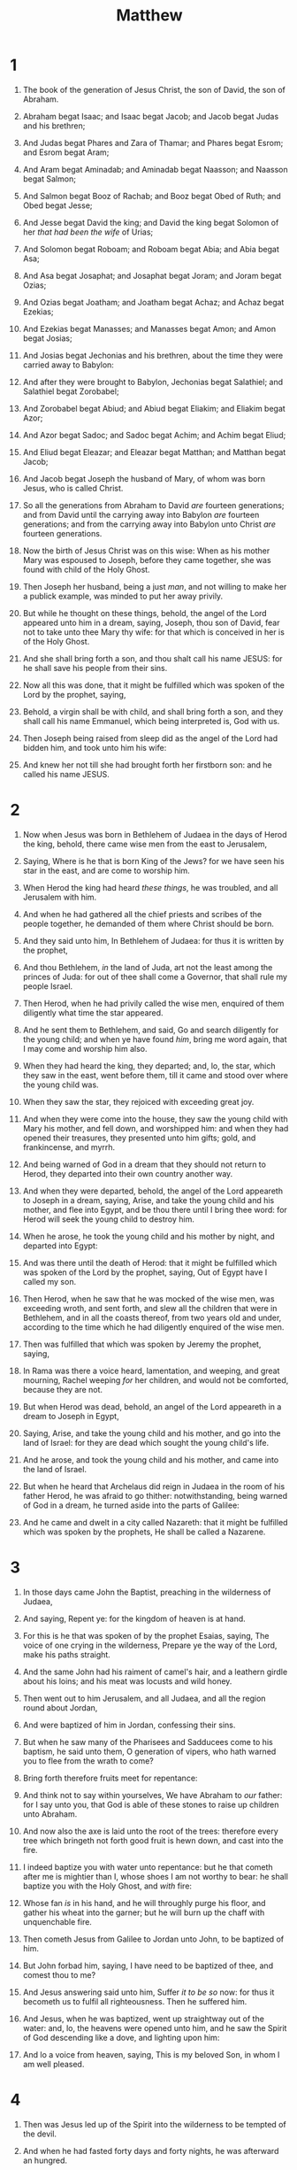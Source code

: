 #+TITLE: Matthew
* 1
1. The book of the generation of Jesus Christ, the son of David, the son of Abraham.
2. Abraham begat Isaac; and Isaac begat Jacob; and Jacob begat Judas and his brethren;
3. And Judas begat Phares and Zara of Thamar; and Phares begat Esrom; and Esrom begat Aram;
4. And Aram begat Aminadab; and Aminadab begat Naasson; and Naasson begat Salmon;
5. And Salmon begat Booz of Rachab; and Booz begat Obed of Ruth; and Obed begat Jesse;
6. And Jesse begat David the king; and David the king begat Solomon of her /that had been the wife/ of Urias;
7. And Solomon begat Roboam; and Roboam begat Abia; and Abia begat Asa;
8. And Asa begat Josaphat; and Josaphat begat Joram; and Joram begat Ozias;
9. And Ozias begat Joatham; and Joatham begat Achaz; and Achaz begat Ezekias;
10. And Ezekias begat Manasses; and Manasses begat Amon; and Amon begat Josias;
11. And Josias begat Jechonias and his brethren, about the time they were carried away to Babylon:
12. And after they were brought to Babylon, Jechonias begat Salathiel; and Salathiel begat Zorobabel;
13. And Zorobabel begat Abiud; and Abiud begat Eliakim; and Eliakim begat Azor;
14. And Azor begat Sadoc; and Sadoc begat Achim; and Achim begat Eliud;
15. And Eliud begat Eleazar; and Eleazar begat Matthan; and Matthan begat Jacob;
16. And Jacob begat Joseph the husband of Mary, of whom was born Jesus, who is called Christ.
17. So all the generations from Abraham to David /are/ fourteen generations; and from David until the carrying away into Babylon /are/ fourteen generations; and from the carrying away into Babylon unto Christ /are/ fourteen generations.

18. Now the birth of Jesus Christ was on this wise: When as his mother Mary was espoused to Joseph, before they came together, she was found with child of the Holy Ghost.
19. Then Joseph her husband, being a just /man/, and not willing to make her a publick example, was minded to put her away privily.
20. But while he thought on these things, behold, the angel of the Lord appeared unto him in a dream, saying, Joseph, thou son of David, fear not to take unto thee Mary thy wife: for that which is conceived in her is of the Holy Ghost.
21. And she shall bring forth a son, and thou shalt call his name JESUS: for he shall save his people from their sins.
22. Now all this was done, that it might be fulfilled which was spoken of the Lord by the prophet, saying,
23. Behold, a virgin shall be with child, and shall bring forth a son, and they shall call his name Emmanuel, which being interpreted is, God with us.
24. Then Joseph being raised from sleep did as the angel of the Lord had bidden him, and took unto him his wife:
25. And knew her not till she had brought forth her firstborn son: and he called his name JESUS. 
* 2
1. Now when Jesus was born in Bethlehem of Judaea in the days of Herod the king, behold, there came wise men from the east to Jerusalem,
2. Saying, Where is he that is born King of the Jews? for we have seen his star in the east, and are come to worship him.
3. When Herod the king had heard /these things/, he was troubled, and all Jerusalem with him.
4. And when he had gathered all the chief priests and scribes of the people together, he demanded of them where Christ should be born.
5. And they said unto him, In Bethlehem of Judaea: for thus it is written by the prophet,
6. And thou Bethlehem, /in/ the land of Juda, art not the least among the princes of Juda: for out of thee shall come a Governor, that shall rule my people Israel.
7. Then Herod, when he had privily called the wise men, enquired of them diligently what time the star appeared.
8. And he sent them to Bethlehem, and said, Go and search diligently for the young child; and when ye have found /him/, bring me word again, that I may come and worship him also.
9. When they had heard the king, they departed; and, lo, the star, which they saw in the east, went before them, till it came and stood over where the young child was.
10. When they saw the star, they rejoiced with exceeding great joy.

11. And when they were come into the house, they saw the young child with Mary his mother, and fell down, and worshipped him: and when they had opened their treasures, they presented unto him gifts; gold, and frankincense, and myrrh.
12. And being warned of God in a dream that they should not return to Herod, they departed into their own country another way.
13. And when they were departed, behold, the angel of the Lord appeareth to Joseph in a dream, saying, Arise, and take the young child and his mother, and flee into Egypt, and be thou there until I bring thee word: for Herod will seek the young child to destroy him.
14. When he arose, he took the young child and his mother by night, and departed into Egypt:
15. And was there until the death of Herod: that it might be fulfilled which was spoken of the Lord by the prophet, saying, Out of Egypt have I called my son.

16. Then Herod, when he saw that he was mocked of the wise men, was exceeding wroth, and sent forth, and slew all the children that were in Bethlehem, and in all the coasts thereof, from two years old and under, according to the time which he had diligently enquired of the wise men.
17. Then was fulfilled that which was spoken by Jeremy the prophet, saying,
18. In Rama was there a voice heard, lamentation, and weeping, and great mourning, Rachel weeping /for/ her children, and would not be comforted, because they are not.

19. But when Herod was dead, behold, an angel of the Lord appeareth in a dream to Joseph in Egypt,
20. Saying, Arise, and take the young child and his mother, and go into the land of Israel: for they are dead which sought the young child's life.
21. And he arose, and took the young child and his mother, and came into the land of Israel.
22. But when he heard that Archelaus did reign in Judaea in the room of his father Herod, he was afraid to go thither: notwithstanding, being warned of God in a dream, he turned aside into the parts of Galilee:
23. And he came and dwelt in a city called Nazareth: that it might be fulfilled which was spoken by the prophets, He shall be called a Nazarene. 
* 3
1. In those days came John the Baptist, preaching in the wilderness of Judaea,
2. And saying, Repent ye: for the kingdom of heaven is at hand.
3. For this is he that was spoken of by the prophet Esaias, saying, The voice of one crying in the wilderness, Prepare ye the way of the Lord, make his paths straight.
4. And the same John had his raiment of camel's hair, and a leathern girdle about his loins; and his meat was locusts and wild honey.
5. Then went out to him Jerusalem, and all Judaea, and all the region round about Jordan,
6. And were baptized of him in Jordan, confessing their sins.

7. But when he saw many of the Pharisees and Sadducees come to his baptism, he said unto them, O generation of vipers, who hath warned you to flee from the wrath to come?
8. Bring forth therefore fruits meet for repentance:
9. And think not to say within yourselves, We have Abraham to /our/ father: for I say unto you, that God is able of these stones to raise up children unto Abraham.
10. And now also the axe is laid unto the root of the trees: therefore every tree which bringeth not forth good fruit is hewn down, and cast into the fire.
11. I indeed baptize you with water unto repentance: but he that cometh after me is mightier than I, whose shoes I am not worthy to bear: he shall baptize you with the Holy Ghost, and /with/ fire:
12. Whose fan /is/ in his hand, and he will throughly purge his floor, and gather his wheat into the garner; but he will burn up the chaff with unquenchable fire.

13. Then cometh Jesus from Galilee to Jordan unto John, to be baptized of him.
14. But John forbad him, saying, I have need to be baptized of thee, and comest thou to me?
15. And Jesus answering said unto him, Suffer /it to be so/ now: for thus it becometh us to fulfil all righteousness. Then he suffered him.
16. And Jesus, when he was baptized, went up straightway out of the water: and, lo, the heavens were opened unto him, and he saw the Spirit of God descending like a dove, and lighting upon him:
17. And lo a voice from heaven, saying, This is my beloved Son, in whom I am well pleased. 
* 4
1. Then was Jesus led up of the Spirit into the wilderness to be tempted of the devil.
2. And when he had fasted forty days and forty nights, he was afterward an hungred.
3. And when the tempter came to him, he said, If thou be the Son of God, command that these stones be made bread.
4. But he answered and said, It is written, Man shall not live by bread alone, but by every word that proceedeth out of the mouth of God.
5. Then the devil taketh him up into the holy city, and setteth him on a pinnacle of the temple,
6. And saith unto him, If thou be the Son of God, cast thyself down: for it is written, He shall give his angels charge concerning thee: and in /their/ hands they shall bear thee up, lest at any time thou dash thy foot against a stone.
7. Jesus said unto him, It is written again, Thou shalt not tempt the Lord thy God.
8. Again, the devil taketh him up into an exceeding high mountain, and sheweth him all the kingdoms of the world, and the glory of them;
9. And saith unto him, All these things will I give thee, if thou wilt fall down and worship me.
10. Then saith Jesus unto him, Get thee hence, Satan: for it is written, Thou shalt worship the Lord thy God, and him only shalt thou serve.
11. Then the devil leaveth him, and, behold, angels came and ministered unto him.

12. Now when Jesus had heard that John was cast into prison, he departed into Galilee;
13. And leaving Nazareth, he came and dwelt in Capernaum, which is upon the sea coast, in the borders of Zabulon and Nephthalim:
14. That it might be fulfilled which was spoken by Esaias the prophet, saying,
15. The land of Zabulon, and the land of Nephthalim, /by/ the way of the sea, beyond Jordan, Galilee of the Gentiles;
16. The people which sat in darkness saw great light; and to them which sat in the region and shadow of death light is sprung up.

17. From that time Jesus began to preach, and to say, Repent: for the kingdom of heaven is at hand.

18. And Jesus, walking by the sea of Galilee, saw two brethren, Simon called Peter, and Andrew his brother, casting a net into the sea: for they were fishers.
19. And he saith unto them, Follow me, and I will make you fishers of men.
20. And they straightway left /their/ nets, and followed him.
21. And going on from thence, he saw other two brethren, James /the son/ of Zebedee, and John his brother, in a ship with Zebedee their father, mending their nets; and he called them.
22. And they immediately left the ship and their father, and followed him.

23. And Jesus went about all Galilee, teaching in their synagogues, and preaching the gospel of the kingdom, and healing all manner of sickness and all manner of disease among the people.
24. And his fame went throughout all Syria: and they brought unto him all sick people that were taken with divers diseases and torments, and those which were possessed with devils, and those which were lunatick, and those that had the palsy; and he healed them.
25. And there followed him great multitudes of people from Galilee, and /from/ Decapolis, and /from/ Jerusalem, and /from/ Judaea, and /from/ beyond Jordan. 
* 5
1. And seeing the multitudes, he went up into a mountain: and when he was set, his disciples came unto him:
2. And he opened his mouth, and taught them, saying,
3. Blessed /are/ the poor in spirit: for theirs is the kingdom of heaven.
4. Blessed /are/ they that mourn: for they shall be comforted.
5. Blessed /are/ the meek: for they shall inherit the earth.
6. Blessed /are/ they which do hunger and thirst after righteousness: for they shall be filled.
7. Blessed /are/ the merciful: for they shall obtain mercy.
8. Blessed /are/ the pure in heart: for they shall see God.
9. Blessed /are/ the peacemakers: for they shall be called the children of God.
10. Blessed /are/ they which are persecuted for righteousness' sake: for theirs is the kingdom of heaven.
11. Blessed are ye, when /men/ shall revile you, and persecute /you/, and shall say all manner of evil against you falsely, for my sake.
12. Rejoice, and be exceeding glad: for great /is/ your reward in heaven: for so persecuted they the prophets which were before you.

13. Ye are the salt of the earth: but if the salt have lost his savour, wherewith shall it be salted? it is thenceforth good for nothing, but to be cast out, and to be trodden under foot of men.
14. Ye are the light of the world. A city that is set on an hill cannot be hid.
15. Neither do men light a candle, and put it under a bushel, but on a candlestick; and it giveth light unto all that are in the house.
16. Let your light so shine before men, that they may see your good works, and glorify your Father which is in heaven.

17. Think not that I am come to destroy the law, or the prophets: I am not come to destroy, but to fulfil.
18. For verily I say unto you, Till heaven and earth pass, one jot or one tittle shall in no wise pass from the law, till all be fulfilled.
19. Whosoever therefore shall break one of these least commandments, and shall teach men so, he shall be called the least in the kingdom of heaven: but whosoever shall do and teach /them/, the same shall be called great in the kingdom of heaven.
20. For I say unto you, That except your righteousness shall exceed /the righteousness/ of the scribes and Pharisees, ye shall in no case enter into the kingdom of heaven.

21. Ye have heard that it was said by them of old time, Thou shalt not kill; and whosoever shall kill shall be in danger of the judgment:
22. But I say unto you, That whosoever is angry with his brother without a cause shall be in danger of the judgment: and whosoever shall say to his brother, Raca, shall be in danger of the council: but whosoever shall say, Thou fool, shall be in danger of hell fire.
23. Therefore if thou bring thy gift to the altar, and there rememberest that thy brother hath ought against thee;
24. Leave there thy gift before the altar, and go thy way; first be reconciled to thy brother, and then come and offer thy gift.
25. Agree with thine adversary quickly, whiles thou art in the way with him; lest at any time the adversary deliver thee to the judge, and the judge deliver thee to the officer, and thou be cast into prison.
26. Verily I say unto thee, Thou shalt by no means come out thence, till thou hast paid the uttermost farthing.

27. Ye have heard that it was said by them of old time, Thou shalt not commit adultery:
28. But I say unto you, That whosoever looketh on a woman to lust after her hath committed adultery with her already in his heart.
29. And if thy right eye offend thee, pluck it out, and cast /it/ from thee: for it is profitable for thee that one of thy members should perish, and not /that/ thy whole body should be cast into hell.
30. And if thy right hand offend thee, cut it off, and cast /it/ from thee: for it is profitable for thee that one of thy members should perish, and not /that/ thy whole body should be cast into hell.
31. It hath been said, Whosoever shall put away his wife, let him give her a writing of divorcement:
32. But I say unto you, That whosoever shall put away his wife, saving for the cause of fornication, causeth her to commit adultery: and whosoever shall marry her that is divorced committeth adultery.

33. Again, ye have heard that it hath been said by them of old time, Thou shalt not forswear thyself, but shalt perform unto the Lord thine oaths:
34. But I say unto you, Swear not at all; neither by heaven; for it is God's throne:
35. Nor by the earth; for it is his footstool: neither by Jerusalem; for it is the city of the great King.
36. Neither shalt thou swear by thy head, because thou canst not make one hair white or black.
37. But let your communication be, Yea, yea; Nay, nay: for whatsoever is more than these cometh of evil.

38. Ye have heard that it hath been said, An eye for an eye, and a tooth for a tooth:
39. But I say unto you, That ye resist not evil: but whosoever shall smite thee on thy right cheek, turn to him the other also.
40. And if any man will sue thee at the law, and take away thy coat, let him have /thy/ cloke also.
41. And whosoever shall compel thee to go a mile, go with him twain.
42. Give to him that asketh thee, and from him that would borrow of thee turn not thou away.

43. Ye have heard that it hath been said, Thou shalt love thy neighbour, and hate thine enemy.
44. But I say unto you, Love your enemies, bless them that curse you, do good to them that hate you, and pray for them which despitefully use you, and persecute you;
45. That ye may be the children of your Father which is in heaven: for he maketh his sun to rise on the evil and on the good, and sendeth rain on the just and on the unjust.
46. For if ye love them which love you, what reward have ye? do not even the publicans the same?
47. And if ye salute your brethren only, what do ye more /than others/? do not even the publicans so?
48. Be ye therefore perfect, even as your Father which is in heaven is perfect. 
* 6
1. Take heed that ye do not your alms before men, to be seen of them: otherwise ye have no reward of your Father which is in heaven.
2. Therefore when thou doest /thine/ alms, do not sound a trumpet before thee, as the hypocrites do in the synagogues and in the streets, that they may have glory of men. Verily I say unto you, They have their reward.
3. But when thou doest alms, let not thy left hand know what thy right hand doeth:
4. That thine alms may be in secret: and thy Father which seeth in secret himself shall reward thee openly.

5. And when thou prayest, thou shalt not be as the hypocrites /are/: for they love to pray standing in the synagogues and in the corners of the streets, that they may be seen of men. Verily I say unto you, They have their reward.
6. But thou, when thou prayest, enter into thy closet, and when thou hast shut thy door, pray to thy Father which is in secret; and thy Father which seeth in secret shall reward thee openly.
7. But when ye pray, use not vain repetitions, as the heathen /do/: for they think that they shall be heard for their much speaking.
8. Be not ye therefore like unto them: for your Father knoweth what things ye have need of, before ye ask him.
9. After this manner therefore pray ye: Our Father which art in heaven, Hallowed be thy name.
10. Thy kingdom come. Thy will be done in earth, as /it is/ in heaven.
11. Give us this day our daily bread.
12. And forgive us our debts, as we forgive our debtors.
13. And lead us not into temptation, but deliver us from evil: For thine is the kingdom, and the power, and the glory, for ever. Amen.
14. For if ye forgive men their trespasses, your heavenly Father will also forgive you:
15. But if ye forgive not men their trespasses, neither will your Father forgive your trespasses.

16. Moreover when ye fast, be not, as the hypocrites, of a sad countenance: for they disfigure their faces, that they may appear unto men to fast. Verily I say unto you, They have their reward.
17. But thou, when thou fastest, anoint thine head, and wash thy face;
18. That thou appear not unto men to fast, but unto thy Father which is in secret: and thy Father, which seeth in secret, shall reward thee openly.

19. Lay not up for yourselves treasures upon earth, where moth and rust doth corrupt, and where thieves break through and steal:
20. But lay up for yourselves treasures in heaven, where neither moth nor rust doth corrupt, and where thieves do not break through nor steal:
21. For where your treasure is, there will your heart be also.
22. The light of the body is the eye: if therefore thine eye be single, thy whole body shall be full of light.
23. But if thine eye be evil, thy whole body shall be full of darkness. If therefore the light that is in thee be darkness, how great /is/ that darkness!

24. No man can serve two masters: for either he will hate the one, and love the other; or else he will hold to the one, and despise the other. Ye cannot serve God and mammon.
25. Therefore I say unto you, Take no thought for your life, what ye shall eat, or what ye shall drink; nor yet for your body, what ye shall put on. Is not the life more than meat, and the body than raiment?
26. Behold the fowls of the air: for they sow not, neither do they reap, nor gather into barns; yet your heavenly Father feedeth them. Are ye not much better than they?
27. Which of you by taking thought can add one cubit unto his stature?
28. And why take ye thought for raiment? Consider the lilies of the field, how they grow; they toil not, neither do they spin:
29. And yet I say unto you, That even Solomon in all his glory was not arrayed like one of these.
30. Wherefore, if God so clothe the grass of the field, which to day is, and to morrow is cast into the oven, /shall he/ not much more /clothe/ you, O ye of little faith?
31. Therefore take no thought, saying, What shall we eat? or, What shall we drink? or, Wherewithal shall we be clothed?
32. (For after all these things do the Gentiles seek:) for your heavenly Father knoweth that ye have need of all these things.
33. But seek ye first the kingdom of God, and his righteousness; and all these things shall be added unto you.
34. Take therefore no thought for the morrow: for the morrow shall take thought for the things of itself. Sufficient unto the day /is/ the evil thereof. 
* 7
1. Judge not, that ye be not judged.
2. For with what judgment ye judge, ye shall be judged: and with what measure ye mete, it shall be measured to you again.
3. And why beholdest thou the mote that is in thy brother's eye, but considerest not the beam that is in thine own eye?
4. Or how wilt thou say to thy brother, Let me pull out the mote out of thine eye; and, behold, a beam /is/ in thine own eye?
5. Thou hypocrite, first cast out the beam out of thine own eye; and then shalt thou see clearly to cast out the mote out of thy brother's eye.

6. Give not that which is holy unto the dogs, neither cast ye your pearls before swine, lest they trample them under their feet, and turn again and rend you.

7. Ask, and it shall be given you; seek, and ye shall find; knock, and it shall be opened unto you:
8. For every one that asketh receiveth; and he that seeketh findeth; and to him that knocketh it shall be opened.
9. Or what man is there of you, whom if his son ask bread, will he give him a stone?
10. Or if he ask a fish, will he give him a serpent?
11. If ye then, being evil, know how to give good gifts unto your children, how much more shall your Father which is in heaven give good things to them that ask him?
12. Therefore all things whatsoever ye would that men should do to you, do ye even so to them: for this is the law and the prophets.

13. Enter ye in at the strait gate: for wide /is/ the gate, and broad /is/ the way, that leadeth to destruction, and many there be which go in thereat:
14. Because strait /is/ the gate, and narrow /is/ the way, which leadeth unto life, and few there be that find it.

15. Beware of false prophets, which come to you in sheep's clothing, but inwardly they are ravening wolves.
16. Ye shall know them by their fruits. Do men gather grapes of thorns, or figs of thistles?
17. Even so every good tree bringeth forth good fruit; but a corrupt tree bringeth forth evil fruit.
18. A good tree cannot bring forth evil fruit, neither /can/ a corrupt tree bring forth good fruit.
19. Every tree that bringeth not forth good fruit is hewn down, and cast into the fire.
20. Wherefore by their fruits ye shall know them.

21. Not every one that saith unto me, Lord, Lord, shall enter into the kingdom of heaven; but he that doeth the will of my Father which is in heaven.
22. Many will say to me in that day, Lord, Lord, have we not prophesied in thy name? and in thy name have cast out devils? and in thy name done many wonderful works?
23. And then will I profess unto them, I never knew you: depart from me, ye that work iniquity.

24. Therefore whosoever heareth these sayings of mine, and doeth them, I will liken him unto a wise man, which built his house upon a rock:
25. And the rain descended, and the floods came, and the winds blew, and beat upon that house; and it fell not: for it was founded upon a rock.
26. And every one that heareth these sayings of mine, and doeth them not, shall be likened unto a foolish man, which built his house upon the sand:
27. And the rain descended, and the floods came, and the winds blew, and beat upon that house; and it fell: and great was the fall of it.
28. And it came to pass, when Jesus had ended these sayings, the people were astonished at his doctrine:
29. For he taught them as /one/ having authority, and not as the scribes. 
* 8
1. When he was come down from the mountain, great multitudes followed him.
2. And, behold, there came a leper and worshipped him, saying, Lord, if thou wilt, thou canst make me clean.
3. And Jesus put forth /his/ hand, and touched him, saying, I will; be thou clean. And immediately his leprosy was cleansed.
4. And Jesus saith unto him, See thou tell no man; but go thy way, shew thyself to the priest, and offer the gift that Moses commanded, for a testimony unto them.

5. And when Jesus was entered into Capernaum, there came unto him a centurion, beseeching him,
6. And saying, Lord, my servant lieth at home sick of the palsy, grievously tormented.
7. And Jesus saith unto him, I will come and heal him.
8. The centurion answered and said, Lord, I am not worthy that thou shouldest come under my roof: but speak the word only, and my servant shall be healed.
9. For I am a man under authority, having soldiers under me: and I say to this /man/, Go, and he goeth; and to another, Come, and he cometh; and to my servant, Do this, and he doeth /it/. 
10. When Jesus heard /it/, he marvelled, and said to them that followed, Verily I say unto you, I have not found so great faith, no, not in Israel.
11. And I say unto you, That many shall come from the east and west, and shall sit down with Abraham, and Isaac, and Jacob, in the kingdom of heaven.
12. But the children of the kingdom shall be cast out into outer darkness: there shall be weeping and gnashing of teeth.
13. And Jesus said unto the centurion, Go thy way; and as thou hast believed, /so/ be it done unto thee. And his servant was healed in the selfsame hour.

14. And when Jesus was come into Peter's house, he saw his wife's mother laid, and sick of a fever.
15. And he touched her hand, and the fever left her: and she arose, and ministered unto them.

16. When the even was come, they brought unto him many that were possessed with devils: and he cast out the spirits with /his/ word, and healed all that were sick:
17. That it might be fulfilled which was spoken by Esaias the prophet, saying, Himself took our infirmities, and bare /our/ sicknesses.

18. Now when Jesus saw great multitudes about him, he gave commandment to depart unto the other side.
19. And a certain scribe came, and said unto him, Master, I will follow thee whithersoever thou goest.
20. And Jesus saith unto him, The foxes have holes, and the birds of the air /have/ nests; but the Son of man hath not where to lay /his/ head.
21. And another of his disciples said unto him, Lord, suffer me first to go and bury my father.
22. But Jesus said unto him, Follow me; and let the dead bury their dead.

23. And when he was entered into a ship, his disciples followed him.
24. And, behold, there arose a great tempest in the sea, insomuch that the ship was covered with the waves: but he was asleep.
25. And his disciples came to /him/, and awoke him, saying, Lord, save us: we perish.
26. And he saith unto them, Why are ye fearful, O ye of little faith? Then he arose, and rebuked the winds and the sea; and there was a great calm.
27. But the men marvelled, saying, What manner of man is this, that even the winds and the sea obey him!

28. And when he was come to the other side into the country of the Gergesenes, there met him two possessed with devils, coming out of the tombs, exceeding fierce, so that no man might pass by that way.
29. And, behold, they cried out, saying, What have we to do with thee, Jesus, thou Son of God? art thou come hither to torment us before the time?
30. And there was a good way off from them an herd of many swine feeding.
31. So the devils besought him, saying, If thou cast us out, suffer us to go away into the herd of swine.
32. And he said unto them, Go. And when they were come out, they went into the herd of swine: and, behold, the whole herd of swine ran violently down a steep place into the sea, and perished in the waters.
33. And they that kept them fled, and went their ways into the city, and told every thing, and what was befallen to the possessed of the devils.
34. And, behold, the whole city came out to meet Jesus: and when they saw him, they besought /him/ that he would depart out of their coasts. 
* 9
1. And he entered into a ship, and passed over, and came into his own city.
2. And, behold, they brought to him a man sick of the palsy, lying on a bed: and Jesus seeing their faith said unto the sick of the palsy; Son, be of good cheer; thy sins be forgiven thee.
3. And, behold, certain of the scribes said within themselves, This /man/ blasphemeth.
4. And Jesus knowing their thoughts said, Wherefore think ye evil in your hearts?
5. For whether is easier, to say, /Thy/ sins be forgiven thee; or to say, Arise, and walk?
6. But that ye may know that the Son of man hath power on earth to forgive sins, (then saith he to the sick of the palsy,) Arise, take up thy bed, and go unto thine house.
7. And he arose, and departed to his house.
8. But when the multitudes saw /it/, they marvelled, and glorified God, which had given such power unto men.

9. And as Jesus passed forth from thence, he saw a man, named Matthew, sitting at the receipt of custom: and he saith unto him, Follow me. And he arose, and followed him.

10. And it came to pass, as Jesus sat at meat in the house, behold, many publicans and sinners came and sat down with him and his disciples.
11. And when the Pharisees saw /it/, they said unto his disciples, Why eateth your Master with publicans and sinners?
12. But when Jesus heard /that/, he said unto them, They that be whole need not a physician, but they that are sick.
13. But go ye and learn what /that/ meaneth, I will have mercy, and not sacrifice: for I am not come to call the righteous, but sinners to repentance.

14. Then came to him the disciples of John, saying, Why do we and the Pharisees fast oft, but thy disciples fast not?
15. And Jesus said unto them, Can the children of the bridechamber mourn, as long as the bridegroom is with them? but the days will come, when the bridegroom shall be taken from them, and then shall they fast.
16. No man putteth a piece of new cloth unto an old garment, for that which is put in to fill it up taketh from the garment, and the rent is made worse.
17. Neither do men put new wine into old bottles: else the bottles break, and the wine runneth out, and the bottles perish: but they put new wine into new bottles, and both are preserved.

18. While he spake these things unto them, behold, there came a certain ruler, and worshipped him, saying, My daughter is even now dead: but come and lay thy hand upon her, and she shall live.
19. And Jesus arose, and followed him, and /so did/ his disciples.

20. And, behold, a woman, which was diseased with an issue of blood twelve years, came behind /him/, and touched the hem of his garment:
21. For she said within herself, If I may but touch his garment, I shall be whole.
22. But Jesus turned him about, and when he saw her, he said, Daughter, be of good comfort; thy faith hath made thee whole. And the woman was made whole from that hour.
23. And when Jesus came into the ruler's house, and saw the minstrels and the people making a noise,
24. He said unto them, Give place: for the maid is not dead, but sleepeth. And they laughed him to scorn.
25. But when the people were put forth, he went in, and took her by the hand, and the maid arose.
26. And the fame hereof went abroad into all that land.

27. And when Jesus departed thence, two blind men followed him, crying, and saying, /Thou/ Son of David, have mercy on us.
28. And when he was come into the house, the blind men came to him: and Jesus saith unto them, Believe ye that I am able to do this? They said unto him, Yea, Lord.
29. Then touched he their eyes, saying, According to your faith be it unto you.
30. And their eyes were opened; and Jesus straitly charged them, saying, See /that/ no man know /it/.
31. But they, when they were departed, spread abroad his fame in all that country.

32. As they went out, behold, they brought to him a dumb man possessed with a devil.
33. And when the devil was cast out, the dumb spake: and the multitudes marvelled, saying, It was never so seen in Israel.
34. But the Pharisees said, He casteth out devils through the prince of the devils.
35. And Jesus went about all the cities and villages, teaching in their synagogues, and preaching the gospel of the kingdom, and healing every sickness and every disease among the people.

36. But when he saw the multitudes, he was moved with compassion on them, because they fainted, and were scattered abroad, as sheep having no shepherd.
37. Then saith he unto his disciples, The harvest truly /is/ plenteous, but the labourers /are/ few;
38. Pray ye therefore the Lord of the harvest, that he will send forth labourers into his harvest. 
* 10
1. And when he had called unto /him/ his twelve disciples, he gave them power /against/ unclean spirits, to cast them out, and to heal all manner of sickness and all manner of disease.
2. Now the names of the twelve apostles are these; The first, Simon, who is called Peter, and Andrew his brother; James /the son/ of Zebedee, and John his brother;
3. Philip, and Bartholomew; Thomas, and Matthew the publican; James /the son/ of Alphaeus, and Lebbaeus, whose surname was Thaddaeus;
4. Simon the Canaanite, and Judas Iscariot, who also betrayed him.
5. These twelve Jesus sent forth, and commanded them, saying, Go not into the way of the Gentiles, and into /any/ city of the Samaritans enter ye not:
6. But go rather to the lost sheep of the house of Israel.
7. And as ye go, preach, saying, The kingdom of heaven is at hand.
8. Heal the sick, cleanse the lepers, raise the dead, cast out devils: freely ye have received, freely give.
9. Provide neither gold, nor silver, nor brass in your purses,
10. Nor scrip for /your/ journey, neither two coats, neither shoes, nor yet staves: for the workman is worthy of his meat.
11. And into whatsoever city or town ye shall enter, enquire who in it is worthy; and there abide till ye go thence.
12. And when ye come into an house, salute it.
13. And if the house be worthy, let your peace come upon it: but if it be not worthy, let your peace return to you.
14. And whosoever shall not receive you, nor hear your words, when ye depart out of that house or city, shake off the dust of your feet.
15. Verily I say unto you, It shall be more tolerable for the land of Sodom and Gomorrha in the day of judgment, than for that city.

16. Behold, I send you forth as sheep in the midst of wolves: be ye therefore wise as serpents, and harmless as doves.
17. But beware of men: for they will deliver you up to the councils, and they will scourge you in their synagogues;
18. And ye shall be brought before governors and kings for my sake, for a testimony against them and the Gentiles.
19. But when they deliver you up, take no thought how or what ye shall speak: for it shall be given you in that same hour what ye shall speak.
20. For it is not ye that speak, but the Spirit of your Father which speaketh in you.
21. And the brother shall deliver up the brother to death, and the father the child: and the children shall rise up against /their/ parents, and cause them to be put to death.
22. And ye shall be hated of all /men/ for my name's sake: but he that endureth to the end shall be saved.
23. But when they persecute you in this city, flee ye into another: for verily I say unto you, Ye shall not have gone over the cities of Israel, till the Son of man be come.
24. The disciple is not above /his/ master, nor the servant above his lord.
25. It is enough for the disciple that he be as his master, and the servant as his lord. If they have called the master of the house Beelzebub, how much more /shall they call/ them of his household?
26. Fear them not therefore: for there is nothing covered, that shall not be revealed; and hid, that shall not be known.
27. What I tell you in darkness, /that/ speak ye in light: and what ye hear in the ear, /that/ preach ye upon the housetops.
28. And fear not them which kill the body, but are not able to kill the soul: but rather fear him which is able to destroy both soul and body in hell.
29. Are not two sparrows sold for a farthing? and one of them shall not fall on the ground without your Father.
30. But the very hairs of your head are all numbered.
31. Fear ye not therefore, ye are of more value than many sparrows.
32. Whosoever therefore shall confess me before men, him will I confess also before my Father which is in heaven.
33. But whosoever shall deny me before men, him will I also deny before my Father which is in heaven.
34. Think not that I am come to send peace on earth: I came not to send peace, but a sword.
35. For I am come to set a man at variance against his father, and the daughter against her mother, and the daughter in law against her mother in law.
36. And a man's foes /shall be/ they of his own household.
37. He that loveth father or mother more than me is not worthy of me: and he that loveth son or daughter more than me is not worthy of me.
38. And he that taketh not his cross, and followeth after me, is not worthy of me.
39. He that findeth his life shall lose it: and he that loseth his life for my sake shall find it.

40. He that receiveth you receiveth me, and he that receiveth me receiveth him that sent me.
41. He that receiveth a prophet in the name of a prophet shall receive a prophet's reward; and he that receiveth a righteous man in the name of a righteous man shall receive a righteous man's reward.
42. And whosoever shall give to drink unto one of these little ones a cup of cold /water/ only in the name of a disciple, verily I say unto you, he shall in no wise lose his reward. 
* 11
1. And it came to pass, when Jesus had made an end of commanding his twelve disciples, he departed thence to teach and to preach in their cities.
2. Now when John had heard in the prison the works of Christ, he sent two of his disciples,
3. And said unto him, Art thou he that should come, or do we look for another?
4. Jesus answered and said unto them, Go and shew John again those things which ye do hear and see:
5. The blind receive their sight, and the lame walk, the lepers are cleansed, and the deaf hear, the dead are raised up, and the poor have the gospel preached to them.
6. And blessed is /he/, whosoever shall not be offended in me.

7. And as they departed, Jesus began to say unto the multitudes concerning John, What went ye out into the wilderness to see? A reed shaken with the wind?
8. But what went ye out for to see? A man clothed in soft raiment? behold, they that wear soft /clothing/ are in kings' houses.
9. But what went ye out for to see? A prophet? yea, I say unto you, and more than a prophet.
10. For this is /he/, of whom it is written, Behold, I send my messenger before thy face, which shall prepare thy way before thee.
11. Verily I say unto you, Among them that are born of women there hath not risen a greater than John the Baptist: notwithstanding he that is least in the kingdom of heaven is greater than he.
12. And from the days of John the Baptist until now the kingdom of heaven suffereth violence, and the violent take it by force.
13. For all the prophets and the law prophesied until John.
14. And if ye will receive /it/, this is Elias, which was for to come.
15. He that hath ears to hear, let him hear.

16. But whereunto shall I liken this generation? It is like unto children sitting in the markets, and calling unto their fellows,
17. And saying, We have piped unto you, and ye have not danced; we have mourned unto you, and ye have not lamented.
18. For John came neither eating nor drinking, and they say, He hath a devil.
19. The Son of man came eating and drinking, and they say, Behold a man gluttonous, and a winebibber, a friend of publicans and sinners. But wisdom is justified of her children.

20. Then began he to upbraid the cities wherein most of his mighty works were done, because they repented not:
21. Woe unto thee, Chorazin! woe unto thee, Bethsaida! for if the mighty works, which were done in you, had been done in Tyre and Sidon, they would have repented long ago in sackcloth and ashes.
22. But I say unto you, It shall be more tolerable for Tyre and Sidon at the day of judgment, than for you.
23. And thou, Capernaum, which art exalted unto heaven, shalt be brought down to hell: for if the mighty works, which have been done in thee, had been done in Sodom, it would have remained until this day.
24. But I say unto you, That it shall be more tolerable for the land of Sodom in the day of judgment, than for thee.

25. At that time Jesus answered and said, I thank thee, O Father, Lord of heaven and earth, because thou hast hid these things from the wise and prudent, and hast revealed them unto babes.
26. Even so, Father: for so it seemed good in thy sight.
27. All things are delivered unto me of my Father: and no man knoweth the Son, but the Father; neither knoweth any man the Father, save the Son, and /he/ to whomsoever the Son will reveal /him./

28. Come unto me, all /ye/ that labour and are heavy laden, and I will give you rest.
29. Take my yoke upon you, and learn of me; for I am meek and lowly in heart: and ye shall find rest unto your souls.
30. For my yoke /is/ easy, and my burden is light. 
* 12
1. At that time Jesus went on the sabbath day through the corn; and his disciples were an hungred, and began to pluck the ears of corn, and to eat.
2. But when the Pharisees saw /it/, they said unto him, Behold, thy disciples do that which is not lawful to do upon the sabbath day.
3. But he said unto them, Have ye not read what David did, when he was an hungred, and they that were with him;
4. How he entered into the house of God, and did eat the shewbread, which was not lawful for him to eat, neither for them which were with him, but only for the priests?
5. Or have ye not read in the law, how that on the sabbath days the priests in the temple profane the sabbath, and are blameless?
6. But I say unto you, That in this place is /one/ greater than the temple.
7. But if ye had known what /this/ meaneth, I will have mercy, and not sacrifice, ye would not have condemned the guiltless.
8. For the Son of man is Lord even of the sabbath day.
9. And when he was departed thence, he went into their synagogue:

10. And, behold, there was a man which had /his/ hand withered. And they asked him, saying, Is it lawful to heal on the sabbath days? that they might accuse him.
11. And he said unto them, What man shall there be among you, that shall have one sheep, and if it fall into a pit on the sabbath day, will he not lay hold on it, and lift /it/ out?
12. How much then is a man better than a sheep? Wherefore it is lawful to do well on the sabbath days.
13. Then saith he to the man, Stretch forth thine hand. And he stretched /it/ forth; and it was restored whole, like as the other.

14. Then the Pharisees went out, and held a council against him, how they might destroy him.
15. But when Jesus knew /it/, he withdrew himself from thence: and great multitudes followed him, and he healed them all;
16. And charged them that they should not make him known:
17. That it might be fulfilled which was spoken by Esaias the prophet, saying,
18. Behold my servant, whom I have chosen; my beloved, in whom my soul is well pleased: I will put my spirit upon him, and he shall shew judgment to the Gentiles.
19. He shall not strive, nor cry; neither shall any man hear his voice in the streets.
20. A bruised reed shall he not break, and smoking flax shall he not quench, till he send forth judgment unto victory.
21. And in his name shall the Gentiles trust.

22. Then was brought unto him one possessed with a devil, blind, and dumb: and he healed him, insomuch that the blind and dumb both spake and saw.
23. And all the people were amazed, and said, Is not this the son of David?
24. But when the Pharisees heard /it/, they said, This /fellow/ doth not cast out devils, but by Beelzebub the prince of the devils.
25. And Jesus knew their thoughts, and said unto them, Every kingdom divided against itself is brought to desolation; and every city or house divided against itself shall not stand:
26. And if Satan cast out Satan, he is divided against himself; how shall then his kingdom stand?
27. And if I by Beelzebub cast out devils, by whom do your children cast /them/ out? therefore they shall be your judges.
28. But if I cast out devils by the Spirit of God, then the kingdom of God is come unto you.
29. Or else how can one enter into a strong man's house, and spoil his goods, except he first bind the strong man? and then he will spoil his house.
30. He that is not with me is against me; and he that gathereth not with me scattereth abroad.

31. Wherefore I say unto you, All manner of sin and blasphemy shall be forgiven unto men: but the blasphemy /against/ the /Holy/ Ghost shall not be forgiven unto men.
32. And whosoever speaketh a word against the Son of man, it shall be forgiven him: but whosoever speaketh against the Holy Ghost, it shall not be forgiven him, neither in this world, neither in the /world/ to come.
33. Either make the tree good, and his fruit good; or else make the tree corrupt, and his fruit corrupt: for the tree is known by /his/ fruit.
34. O generation of vipers, how can ye, being evil, speak good things? for out of the abundance of the heart the mouth speaketh.
35. A good man out of the good treasure of the heart bringeth forth good things: and an evil man out of the evil treasure bringeth forth evil things.
36. But I say unto you, That every idle word that men shall speak, they shall give account thereof in the day of judgment.
37. For by thy words thou shalt be justified, and by thy words thou shalt be condemned.

38. Then certain of the scribes and of the Pharisees answered, saying, Master, we would see a sign from thee.
39. But he answered and said unto them, An evil and adulterous generation seeketh after a sign; and there shall no sign be given to it, but the sign of the prophet Jonas:
40. For as Jonas was three days and three nights in the whale's belly; so shall the Son of man be three days and three nights in the heart of the earth.
41. The men of Nineveh shall rise in judgment with this generation, and shall condemn it: because they repented at the preaching of Jonas; and, behold, a greater than Jonas /is/ here.
42. The queen of the south shall rise up in the judgment with this generation, and shall condemn it: for she came from the uttermost parts of the earth to hear the wisdom of Solomon; and, behold, a greater than Solomon /is/ here.
43. When the unclean spirit is gone out of a man, he walketh through dry places, seeking rest, and findeth none.
44. Then he saith, I will return into my house from whence I came out; and when he is come, he findeth /it/ empty, swept, and garnished.
45. Then goeth he, and taketh with himself seven other spirits more wicked than himself, and they enter in and dwell there: and the last /state/ of that man is worse than the first. Even so shall it be also unto this wicked generation.

46. While he yet talked to the people, behold, /his/ mother and his brethren stood without, desiring to speak with him.
47. Then one said unto him, Behold, thy mother and thy brethren stand without, desiring to speak with thee.
48. But he answered and said unto him that told him, Who is my mother? and who are my brethren?
49. And he stretched forth his hand toward his disciples, and said, Behold my mother and my brethren!
50. For whosoever shall do the will of my Father which is in heaven, the same is my brother, and sister, and mother. 
* 13
1. The same day went Jesus out of the house, and sat by the sea side.
2. And great multitudes were gathered together unto him, so that he went into a ship, and sat; and the whole multitude stood on the shore.
3. And he spake many things unto them in parables, saying, Behold, a sower went forth to sow;
4. And when he sowed, some /seeds/ fell by the way side, and the fowls came and devoured them up:
5. Some fell upon stony places, where they had not much earth: and forthwith they sprung up, because they had no deepness of earth:
6. And when the sun was up, they were scorched; and because they had no root, they withered away.
7. And some fell among thorns; and the thorns sprung up, and choked them:
8. But other fell into good ground, and brought forth fruit, some an hundredfold, some sixtyfold, some thirtyfold.
9. Who hath ears to hear, let him hear.
10. And the disciples came, and said unto him, Why speakest thou unto them in parables?
11. He answered and said unto them, Because it is given unto you to know the mysteries of the kingdom of heaven, but to them it is not given.
12. For whosoever hath, to him shall be given, and he shall have more abundance: but whosoever hath not, from him shall be taken away even that he hath.
13. Therefore speak I to them in parables: because they seeing see not; and hearing they hear not, neither do they understand.
14. And in them is fulfilled the prophecy of Esaias, which saith, By hearing ye shall hear, and shall not understand; and seeing ye shall see, and shall not perceive:
15. For this people's heart is waxed gross, and /their/ ears are dull of hearing, and their eyes they have closed; lest at any time they should see with /their/ eyes, and hear with /their/ ears, and should understand with /their/ heart, and should be converted, and I should heal them.
16. But blessed /are/ your eyes, for they see: and your ears, for they hear.
17. For verily I say unto you, That many prophets and righteous /men/ have desired to see /those things/ which ye see, and have not seen /them/; and to hear /those things/ which ye hear, and have not heard /them./

18. Hear ye therefore the parable of the sower.
19. When any one heareth the word of the kingdom, and understandeth /it/ not, then cometh the wicked /one/, and catcheth away that which was sown in his heart. This is he which received seed by the way side.
20. But he that received the seed into stony places, the same is he that heareth the word, and anon with joy receiveth it;
21. Yet hath he not root in himself, but dureth for a while: for when tribulation or persecution ariseth because of the word, by and by he is offended.
22. He also that received seed among the thorns is he that heareth the word; and the care of this world, and the deceitfulness of riches, choke the word, and he becometh unfruitful.
23. But he that received seed into the good ground is he that heareth the word, and understandeth /it/; which also beareth fruit, and bringeth forth, some an hundredfold, some sixty, some thirty.

24. Another parable put he forth unto them, saying, The kingdom of heaven is likened unto a man which sowed good seed in his field:
25. But while men slept, his enemy came and sowed tares among the wheat, and went his way.
26. But when the blade was sprung up, and brought forth fruit, then appeared the tares also.
27. So the servants of the householder came and said unto him, Sir, didst not thou sow good seed in thy field? from whence then hath it tares?
28. He said unto them, An enemy hath done this. The servants said unto him, Wilt thou then that we go and gather them up?
29. But he said, Nay; lest while ye gather up the tares, ye root up also the wheat with them.
30. Let both grow together until the harvest: and in the time of harvest I will say to the reapers, Gather ye together first the tares, and bind them in bundles to burn them: but gather the wheat into my barn.

31. Another parable put he forth unto them, saying, The kingdom of heaven is like to a grain of mustard seed, which a man took, and sowed in his field:
32. Which indeed is the least of all seeds: but when it is grown, it is the greatest among herbs, and becometh a tree, so that the birds of the air come and lodge in the branches thereof.

33. Another parable spake he unto them; The kingdom of heaven is like unto leaven, which a woman took, and hid in three measures of meal, till the whole was leavened.
34. All these things spake Jesus unto the multitude in parables; and without a parable spake he not unto them:
35. That it might be fulfilled which was spoken by the prophet, saying, I will open my mouth in parables; I will utter things which have been kept secret from the foundation of the world.
36. Then Jesus sent the multitude away, and went into the house: and his disciples came unto him, saying, Declare unto us the parable of the tares of the field.
37. He answered and said unto them, He that soweth the good seed is the Son of man;
38. The field is the world; the good seed are the children of the kingdom; but the tares are the children of the wicked /one/;
39. The enemy that sowed them is the devil; the harvest is the end of the world; and the reapers are the angels.
40. As therefore the tares are gathered and burned in the fire; so shall it be in the end of this world.
41. The Son of man shall send forth his angels, and they shall gather out of his kingdom all things that offend, and them which do iniquity;
42. And shall cast them into a furnace of fire: there shall be wailing and gnashing of teeth.
43. Then shall the righteous shine forth as the sun in the kingdom of their Father. Who hath ears to hear, let him hear.

44. Again, the kingdom of heaven is like unto treasure hid in a field; the which when a man hath found, he hideth, and for joy thereof goeth and selleth all that he hath, and buyeth that field.

45. Again, the kingdom of heaven is like unto a merchant man, seeking goodly pearls:
46. Who, when he had found one pearl of great price, went and sold all that he had, and bought it.

47. Again, the kingdom of heaven is like unto a net, that was cast into the sea, and gathered of every kind:
48. Which, when it was full, they drew to shore, and sat down, and gathered the good into vessels, but cast the bad away.
49. So shall it be at the end of the world: the angels shall come forth, and sever the wicked from among the just,
50. And shall cast them into the furnace of fire: there shall be wailing and gnashing of teeth.
51. Jesus saith unto them, Have ye understood all these things? They say unto him, Yea, Lord.
52. Then said he unto them, Therefore every scribe /which is/ instructed unto the kingdom of heaven is like unto a man /that is/ an householder, which bringeth forth out of his treasure /things/ new and old.

53. And it came to pass, /that/ when Jesus had finished these parables, he departed thence.
54. And when he was come into his own country, he taught them in their synagogue, insomuch that they were astonished, and said, Whence hath this /man/ this wisdom, and /these/ mighty works?
55. Is not this the carpenter's son? is not his mother called Mary? and his brethren, James, and Joses, and Simon, and Judas?
56. And his sisters, are they not all with us? Whence then hath this /man/ all these things?
57. And they were offended in him. But Jesus said unto them, A prophet is not without honour, save in his own country, and in his own house.
58. And he did not many mighty works there because of their unbelief. 
* 14
1. At that time Herod the tetrarch heard of the fame of Jesus,
2. And said unto his servants, This is John the Baptist; he is risen from the dead; and therefore mighty works do shew forth themselves in him.

3. For Herod had laid hold on John, and bound him, and put /him/ in prison for Herodias' sake, his brother Philip's wife.
4. For John said unto him, It is not lawful for thee to have her.
5. And when he would have put him to death, he feared the multitude, because they counted him as a prophet.
6. But when Herod's birthday was kept, the daughter of Herodias danced before them, and pleased Herod.
7. Whereupon he promised with an oath to give her whatsoever she would ask.
8. And she, being before instructed of her mother, said, Give me here John Baptist's head in a charger.
9. And the king was sorry: nevertheless for the oath's sake, and them which sat with him at meat, he commanded /it/ to be given /her/. 
10. And he sent, and beheaded John in the prison.
11. And his head was brought in a charger, and given to the damsel: and she brought /it/ to her mother.
12. And his disciples came, and took up the body, and buried it, and went and told Jesus.

13. When Jesus heard /of it/, he departed thence by ship into a desert place apart: and when the people had heard /thereof/, they followed him on foot out of the cities.
14. And Jesus went forth, and saw a great multitude, and was moved with compassion toward them, and he healed their sick.

15. And when it was evening, his disciples came to him, saying, This is a desert place, and the time is now past; send the multitude away, that they may go into the villages, and buy themselves victuals.
16. But Jesus said unto them, They need not depart; give ye them to eat.
17. And they say unto him, We have here but five loaves, and two fishes.
18. He said, Bring them hither to me.
19. And he commanded the multitude to sit down on the grass, and took the five loaves, and the two fishes, and looking up to heaven, he blessed, and brake, and gave the loaves to /his/ disciples, and the disciples to the multitude.
20. And they did all eat, and were filled: and they took up of the fragments that remained twelve baskets full.
21. And they that had eaten were about five thousand men, beside women and children.

22. And straightway Jesus constrained his disciples to get into a ship, and to go before him unto the other side, while he sent the multitudes away.
23. And when he had sent the multitudes away, he went up into a mountain apart to pray: and when the evening was come, he was there alone.
24. But the ship was now in the midst of the sea, tossed with waves: for the wind was contrary.
25. And in the fourth watch of the night Jesus went unto them, walking on the sea.
26. And when the disciples saw him walking on the sea, they were troubled, saying, It is a spirit; and they cried out for fear.
27. But straightway Jesus spake unto them, saying, Be of good cheer; it is I; be not afraid.
28. And Peter answered him and said, Lord, if it be thou, bid me come unto thee on the water.
29. And he said, Come. And when Peter was come down out of the ship, he walked on the water, to go to Jesus.
30. But when he saw the wind boisterous, he was afraid; and beginning to sink, he cried, saying, Lord, save me.
31. And immediately Jesus stretched forth /his/ hand, and caught him, and said unto him, O thou of little faith, wherefore didst thou doubt?
32. And when they were come into the ship, the wind ceased.
33. Then they that were in the ship came and worshipped him, saying, Of a truth thou art the Son of God.

34. And when they were gone over, they came into the land of Gennesaret.
35. And when the men of that place had knowledge of him, they sent out into all that country round about, and brought unto him all that were diseased;
36. And besought him that they might only touch the hem of his garment: and as many as touched were made perfectly whole. 
* 15
1. Then came to Jesus scribes and Pharisees, which were of Jerusalem, saying,
2. Why do thy disciples transgress the tradition of the elders? for they wash not their hands when they eat bread.
3. But he answered and said unto them, Why do ye also transgress the commandment of God by your tradition?
4. For God commanded, saying, Honour thy father and mother: and, He that curseth father or mother, let him die the death.
5. But ye say, Whosoever shall say to /his/ father or /his/ mother, /It is/ a gift, by whatsoever thou mightest be profited by me;
6. And honour not his father or his mother, /he shall be free/. Thus have ye made the commandment of God of none effect by your tradition.
7. /Ye/ hypocrites, well did Esaias prophesy of you, saying,
8. This people draweth nigh unto me with their mouth, and honoureth me with /their/ lips; but their heart is far from me.
9. But in vain they do worship me, teaching /for/ doctrines the commandments of men.

10. And he called the multitude, and said unto them, Hear, and understand:
11. Not that which goeth into the mouth defileth a man; but that which cometh out of the mouth, this defileth a man.
12. Then came his disciples, and said unto him, Knowest thou that the Pharisees were offended, after they heard this saying?
13. But he answered and said, Every plant, which my heavenly Father hath not planted, shall be rooted up.
14. Let them alone: they be blind leaders of the blind. And if the blind lead the blind, both shall fall into the ditch.
15. Then answered Peter and said unto him, Declare unto us this parable.
16. And Jesus said, Are ye also yet without understanding?
17. Do not ye yet understand, that whatsoever entereth in at the mouth goeth into the belly, and is cast out into the draught?
18. But those things which proceed out of the mouth come forth from the heart; and they defile the man.
19. For out of the heart proceed evil thoughts, murders, adulteries, fornications, thefts, false witness, blasphemies:
20. These are /the things/ which defile a man: but to eat with unwashen hands defileth not a man.

21. Then Jesus went thence, and departed into the coasts of Tyre and Sidon.
22. And, behold, a woman of Canaan came out of the same coasts, and cried unto him, saying, Have mercy on me, O Lord, /thou/ Son of David; my daughter is grievously vexed with a devil.
23. But he answered her not a word. And his disciples came and besought him, saying, Send her away; for she crieth after us.
24. But he answered and said, I am not sent but unto the lost sheep of the house of Israel.
25. Then came she and worshipped him, saying, Lord, help me.
26. But he answered and said, It is not meet to take the children's bread, and to cast /it/ to dogs.
27. And she said, Truth, Lord: yet the dogs eat of the crumbs which fall from their masters' table.
28. Then Jesus answered and said unto her, O woman, great /is/ thy faith: be it unto thee even as thou wilt. And her daughter was made whole from that very hour.
29. And Jesus departed from thence, and came nigh unto the sea of Galilee; and went up into a mountain, and sat down there.
30. And great multitudes came unto him, having with them /those that were/ lame, blind, dumb, maimed, and many others, and cast them down at Jesus' feet; and he healed them:
31. Insomuch that the multitude wondered, when they saw the dumb to speak, the maimed to be whole, the lame to walk, and the blind to see: and they glorified the God of Israel.

32. Then Jesus called his disciples /unto him/, and said, I have compassion on the multitude, because they continue with me now three days, and have nothing to eat: and I will not send them away fasting, lest they faint in the way.
33. And his disciples say unto him, Whence should we have so much bread in the wilderness, as to fill so great a multitude?
34. And Jesus saith unto them, How many loaves have ye? And they said, Seven, and a few little fishes.
35. And he commanded the multitude to sit down on the ground.
36. And he took the seven loaves and the fishes, and gave thanks, and brake /them/, and gave to his disciples, and the disciples to the multitude.
37. And they did all eat, and were filled: and they took up of the broken /meat/ that was left seven baskets full.
38. And they that did eat were four thousand men, beside women and children.
39. And he sent away the multitude, and took ship, and came into the coasts of Magdala. 
* 16
1. The Pharisees also with the Sadducees came, and tempting desired him that he would shew them a sign from heaven.
2. He answered and said unto them, When it is evening, ye say, /It will be/ fair weather: for the sky is red.
3. And in the morning, /It will be/ foul weather to day: for the sky is red and lowring. O /ye/ hypocrites, ye can discern the face of the sky; but can ye not /discern/ the signs of the times?
4. A wicked and adulterous generation seeketh after a sign; and there shall no sign be given unto it, but the sign of the prophet Jonas. And he left them, and departed.
5. And when his disciples were come to the other side, they had forgotten to take bread.

6. Then Jesus said unto them, Take heed and beware of the leaven of the Pharisees and of the Sadducees.
7. And they reasoned among themselves, saying, /It is/ because we have taken no bread.
8. /Which/ when Jesus perceived, he said unto them, O ye of little faith, why reason ye among yourselves, because ye have brought no bread?
9. Do ye not yet understand, neither remember the five loaves of the five thousand, and how many baskets ye took up?
10. Neither the seven loaves of the four thousand, and how many baskets ye took up?
11. How is it that ye do not understand that I spake /it/ not to you concerning bread, that ye should beware of the leaven of the Pharisees and of the Sadducees?
12. Then understood they how that he bade /them/ not beware of the leaven of bread, but of the doctrine of the Pharisees and of the Sadducees.

13. When Jesus came into the coasts of Caesarea Philippi, he asked his disciples, saying, Whom do men say that I the Son of man am?
14. And they said, Some /say that thou art/ John the Baptist: some, Elias; and others, Jeremias, or one of the prophets.
15. He saith unto them, But whom say ye that I am?
16. And Simon Peter answered and said, Thou art the Christ, the Son of the living God.
17. And Jesus answered and said unto him, Blessed art thou, Simon Bar–jona: for flesh and blood hath not revealed /it/ unto thee, but my Father which is in heaven.
18. And I say also unto thee, That thou art Peter, and upon this rock I will build my church; and the gates of hell shall not prevail against it.
19. And I will give unto thee the keys of the kingdom of heaven: and whatsoever thou shalt bind on earth shall be bound in heaven: and whatsoever thou shalt loose on earth shall be loosed in heaven.
20. Then charged he his disciples that they should tell no man that he was Jesus the Christ.

21. From that time forth began Jesus to shew unto his disciples, how that he must go unto Jerusalem, and suffer many things of the elders and chief priests and scribes, and be killed, and be raised again the third day.
22. Then Peter took him, and began to rebuke him, saying, Be it far from thee, Lord: this shall not be unto thee.
23. But he turned, and said unto Peter, Get thee behind me, Satan: thou art an offence unto me: for thou savourest not the things that be of God, but those that be of men.

24. Then said Jesus unto his disciples, If any /man/ will come after me, let him deny himself, and take up his cross, and follow me.
25. For whosoever will save his life shall lose it: and whosoever will lose his life for my sake shall find it.
26. For what is a man profited, if he shall gain the whole world, and lose his own soul? or what shall a man give in exchange for his soul?
27. For the Son of man shall come in the glory of his Father with his angels; and then he shall reward every man according to his works.
28. Verily I say unto you, There be some standing here, which shall not taste of death, till they see the Son of man coming in his kingdom. 
* 17
1. And after six days Jesus taketh Peter, James, and John his brother, and bringeth them up into an high mountain apart,
2. And was transfigured before them: and his face did shine as the sun, and his raiment was white as the light.
3. And, behold, there appeared unto them Moses and Elias talking with him.
4. Then answered Peter, and said unto Jesus, Lord, it is good for us to be here: if thou wilt, let us make here three tabernacles; one for thee, and one for Moses, and one for Elias.
5. While he yet spake, behold, a bright cloud overshadowed them: and behold a voice out of the cloud, which said, This is my beloved Son, in whom I am well pleased; hear ye him.
6. And when the disciples heard /it/, they fell on their face, and were sore afraid.
7. And Jesus came and touched them, and said, Arise, and be not afraid.
8. And when they had lifted up their eyes, they saw no man, save Jesus only.
9. And as they came down from the mountain, Jesus charged them, saying, Tell the vision to no man, until the Son of man be risen again from the dead.
10. And his disciples asked him, saying, Why then say the scribes that Elias must first come?
11. And Jesus answered and said unto them, Elias truly shall first come, and restore all things.
12. But I say unto you, That Elias is come already, and they knew him not, but have done unto him whatsoever they listed. Likewise shall also the Son of man suffer of them.
13. Then the disciples understood that he spake unto them of John the Baptist.

14. And when they were come to the multitude, there came to him a /certain/ man, kneeling down to him, and saying,
15. Lord, have mercy on my son: for he is lunatick, and sore vexed: for ofttimes he falleth into the fire, and oft into the water.
16. And I brought him to thy disciples, and they could not cure him.
17. Then Jesus answered and said, O faithless and perverse generation, how long shall I be with you? how long shall I suffer you? bring him hither to me.
18. And Jesus rebuked the devil; and he departed out of him: and the child was cured from that very hour.
19. Then came the disciples to Jesus apart, and said, Why could not we cast him out?
20. And Jesus said unto them, Because of your unbelief: for verily I say unto you, If ye have faith as a grain of mustard seed, ye shall say unto this mountain, Remove hence to yonder place; and it shall remove; and nothing shall be impossible unto you.
21. Howbeit this kind goeth not out but by prayer and fasting.

22. And while they abode in Galilee, Jesus said unto them, The Son of man shall be betrayed into the hands of men:
23. And they shall kill him, and the third day he shall be raised again. And they were exceeding sorry.

24. And when they were come to Capernaum, they that received tribute /money/ came to Peter, and said, Doth not your master pay tribute?
25. He saith, Yes. And when he was come into the house, Jesus prevented him, saying, What thinkest thou, Simon? of whom do the kings of the earth take custom or tribute? of their own children, or of strangers?
26. Peter saith unto him, Of strangers. Jesus saith unto him, Then are the children free.
27. Notwithstanding, lest we should offend them, go thou to the sea, and cast an hook, and take up the fish that first cometh up; and when thou hast opened his mouth, thou shalt find a piece of money: that take, and give unto them for me and thee. 
* 18
1. At the same time came the disciples unto Jesus, saying, Who is the greatest in the kingdom of heaven?
2. And Jesus called a little child unto him, and set him in the midst of them,
3. And said, Verily I say unto you, Except ye be converted, and become as little children, ye shall not enter into the kingdom of heaven.
4. Whosoever therefore shall humble himself as this little child, the same is greatest in the kingdom of heaven.
5. And whoso shall receive one such little child in my name receiveth me.
6. But whoso shall offend one of these little ones which believe in me, it were better for him that a millstone were hanged about his neck, and /that/ he were drowned in the depth of the sea.

7. Woe unto the world because of offences! for it must needs be that offences come; but woe to that man by whom the offence cometh!
8. Wherefore if thy hand or thy foot offend thee, cut them off, and cast /them/ from thee: it is better for thee to enter into life halt or maimed, rather than having two hands or two feet to be cast into everlasting fire.
9. And if thine eye offend thee, pluck it out, and cast /it/ from thee: it is better for thee to enter into life with one eye, rather than having two eyes to be cast into hell fire.
10. Take heed that ye despise not one of these little ones; for I say unto you, That in heaven their angels do always behold the face of my Father which is in heaven.
11. For the Son of man is come to save that which was lost.
12. How think ye? if a man have an hundred sheep, and one of them be gone astray, doth he not leave the ninety and nine, and goeth into the mountains, and seeketh that which is gone astray?
13. And if so be that he find it, verily I say unto you, he rejoiceth more of that /sheep/, than of the ninety and nine which went not astray.
14. Even so it is not the will of your Father which is in heaven, that one of these little ones should perish.

15. Moreover if thy brother shall trespass against thee, go and tell him his fault between thee and him alone: if he shall hear thee, thou hast gained thy brother.
16. But if he will not hear /thee, then/ take with thee one or two more, that in the mouth of two or three witnesses every word may be established.
17. And if he shall neglect to hear them, tell /it/ unto the church: but if he neglect to hear the church, let him be unto thee as an heathen man and a publican.
18. Verily I say unto you, Whatsoever ye shall bind on earth shall be bound in heaven: and whatsoever ye shall loose on earth shall be loosed in heaven.
19. Again I say unto you, That if two of you shall agree on earth as touching any thing that they shall ask, it shall be done for them of my Father which is in heaven.
20. For where two or three are gathered together in my name, there am I in the midst of them.

21. Then came Peter to him, and said, Lord, how oft shall my brother sin against me, and I forgive him? till seven times?
22. Jesus saith unto him, I say not unto thee, Until seven times: but, Until seventy times seven.

23. Therefore is the kingdom of heaven likened unto a certain king, which would take account of his servants.
24. And when he had begun to reckon, one was brought unto him, which owed him ten thousand talents.
25. But forasmuch as he had not to pay, his lord commanded him to be sold, and his wife, and children, and all that he had, and payment to be made.
26. The servant therefore fell down, and worshipped him, saying, Lord, have patience with me, and I will pay thee all.
27. Then the lord of that servant was moved with compassion, and loosed him, and forgave him the debt.
28. But the same servant went out, and found one of his fellowservants, which owed him an hundred pence: and he laid hands on him, and took /him/ by the throat, saying, Pay me that thou owest.
29. And his fellowservant fell down at his feet, and besought him, saying, Have patience with me, and I will pay thee all.
30. And he would not: but went and cast him into prison, till he should pay the debt.
31. So when his fellowservants saw what was done, they were very sorry, and came and told unto their lord all that was done.
32. Then his lord, after that he had called him, said unto him, O thou wicked servant, I forgave thee all that debt, because thou desiredst me:
33. Shouldest not thou also have had compassion on thy fellowservant, even as I had pity on thee?
34. And his lord was wroth, and delivered him to the tormentors, till he should pay all that was due unto him.
35. So likewise shall my heavenly Father do also unto you, if ye from your hearts forgive not every one his brother their trespasses. 
* 19
1. And it came to pass, /that/ when Jesus had finished these sayings, he departed from Galilee, and came into the coasts of Judaea beyond Jordan;
2. And great multitudes followed him; and he healed them there.

3. The Pharisees also came unto him, tempting him, and saying unto him, Is it lawful for a man to put away his wife for every cause?
4. And he answered and said unto them, Have ye not read, that he which made /them/ at the beginning made them male and female,
5. And said, For this cause shall a man leave father and mother, and shall cleave to his wife: and they twain shall be one flesh?
6. Wherefore they are no more twain, but one flesh. What therefore God hath joined together, let not man put asunder.
7. They say unto him, Why did Moses then command to give a writing of divorcement, and to put her away?
8. He saith unto them, Moses because of the hardness of your hearts suffered you to put away your wives: but from the beginning it was not so.
9. And I say unto you, Whosoever shall put away his wife, except /it be/ for fornication, and shall marry another, committeth adultery: and whoso marrieth her which is put away doth commit adultery.

10. His disciples say unto him, If the case of the man be so with /his/ wife, it is not good to marry.
11. But he said unto them, All /men/ cannot receive this saying, save /they/ to whom it is given.
12. For there are some eunuchs, which were so born from /their/ mother's womb: and there are some eunuchs, which were made eunuchs of men: and there be eunuchs, which have made themselves eunuchs for the kingdom of heaven's sake. He that is able to receive /it/, let him receive /it./

13. Then were there brought unto him little children, that he should put /his/ hands on them, and pray: and the disciples rebuked them.
14. But Jesus said, Suffer little children, and forbid them not, to come unto me: for of such is the kingdom of heaven.
15. And he laid /his/ hands on them, and departed thence.

16. And, behold, one came and said unto him, Good Master, what good thing shall I do, that I may have eternal life?
17. And he said unto him, Why callest thou me good? /there is/ none good but one, /that is/, God: but if thou wilt enter into life, keep the commandments.
18. He saith unto him, Which? Jesus said, Thou shalt do no murder, Thou shalt not commit adultery, Thou shalt not steal, Thou shalt not bear false witness,
19. Honour thy father and /thy/ mother: and, Thou shalt love thy neighbour as thyself.
20. The young man saith unto him, All these things have I kept from my youth up: what lack I yet?
21. Jesus said unto him, If thou wilt be perfect, go /and/ sell that thou hast, and give to the poor, and thou shalt have treasure in heaven: and come /and/ follow me.
22. But when the young man heard that saying, he went away sorrowful: for he had great possessions.

23. Then said Jesus unto his disciples, Verily I say unto you, That a rich man shall hardly enter into the kingdom of heaven.
24. And again I say unto you, It is easier for a camel to go through the eye of a needle, than for a rich man to enter into the kingdom of God.
25. When his disciples heard /it/, they were exceedingly amazed, saying, Who then can be saved?
26. But Jesus beheld /them/, and said unto them, With men this is impossible; but with God all things are possible.

27. Then answered Peter and said unto him, Behold, we have forsaken all, and followed thee; what shall we have therefore?
28. And Jesus said unto them, Verily I say unto you, That ye which have followed me, in the regeneration when the Son of man shall sit in the throne of his glory, ye also shall sit upon twelve thrones, judging the twelve tribes of Israel.
29. And every one that hath forsaken houses, or brethren, or sisters, or father, or mother, or wife, or children, or lands, for my name's sake, shall receive an hundredfold, and shall inherit everlasting life.
30. But many /that are/ first shall be last; and the last /shall be/ first. 
* 20
1. For the kingdom of heaven is like unto a man /that is/ an householder, which went out early in the morning to hire labourers into his vineyard.
2. And when he had agreed with the labourers for a penny a day, he sent them into his vineyard.
3. And he went out about the third hour, and saw others standing idle in the marketplace,
4. And said unto them; Go ye also into the vineyard, and whatsoever is right I will give you. And they went their way.
5. Again he went out about the sixth and ninth hour, and did likewise.
6. And about the eleventh hour he went out, and found others standing idle, and saith unto them, Why stand ye here all the day idle?
7. They say unto him, Because no man hath hired us. He saith unto them, Go ye also into the vineyard; and whatsoever is right, /that/ shall ye receive.
8. So when even was come, the lord of the vineyard saith unto his steward, Call the labourers, and give them /their/ hire, beginning from the last unto the first.
9. And when they came that /were hired/ about the eleventh hour, they received every man a penny.
10. But when the first came, they supposed that they should have received more; and they likewise received every man a penny.
11. And when they had received /it/, they murmured against the goodman of the house,
12. Saying, These last have wrought /but/ one hour, and thou hast made them equal unto us, which have borne the burden and heat of the day.
13. But he answered one of them, and said, Friend, I do thee no wrong: didst not thou agree with me for a penny?
14. Take /that/ thine /is/, and go thy way: I will give unto this last, even as unto thee.
15. Is it not lawful for me to do what I will with mine own? Is thine eye evil, because I am good?
16. So the last shall be first, and the first last: for many be called, but few chosen.

17. And Jesus going up to Jerusalem took the twelve disciples apart in the way, and said unto them,
18. Behold, we go up to Jerusalem; and the Son of man shall be betrayed unto the chief priests and unto the scribes, and they shall condemn him to death,
19. And shall deliver him to the Gentiles to mock, and to scourge, and to crucify /him/: and the third day he shall rise again.

20. Then came to him the mother of Zebedee's children with her sons, worshipping /him/, and desiring a certain thing of him.
21. And he said unto her, What wilt thou? She saith unto him, Grant that these my two sons may sit, the one on thy right hand, and the other on the left, in thy kingdom.
22. But Jesus answered and said, Ye know not what ye ask. Are ye able to drink of the cup that I shall drink of, and to be baptized with the baptism that I am baptized with? They say unto him, We are able.
23. And he saith unto them, Ye shall drink indeed of my cup, and be baptized with the baptism that I am baptized with: but to sit on my right hand, and on my left, is not mine to give, but /it shall be given to them/ for whom it is prepared of my Father.
24. And when the ten heard /it/, they were moved with indignation against the two brethren.
25. But Jesus called them /unto him/, and said, Ye know that the princes of the Gentiles exercise dominion over them, and they that are great exercise authority upon them.
26. But it shall not be so among you: but whosoever will be great among you, let him be your minister;
27. And whosoever will be chief among you, let him be your servant:
28. Even as the Son of man came not to be ministered unto, but to minister, and to give his life a ransom for many.
29. And as they departed from Jericho, a great multitude followed him.

30. And, behold, two blind men sitting by the way side, when they heard that Jesus passed by, cried out, saying, Have mercy on us, O Lord, /thou/ Son of David.
31. And the multitude rebuked them, because they should hold their peace: but they cried the more, saying, Have mercy on us, O Lord, /thou/ Son of David.
32. And Jesus stood still, and called them, and said, What will ye that I shall do unto you?
33. They say unto him, Lord, that our eyes may be opened.
34. So Jesus had compassion /on them/, and touched their eyes: and immediately their eyes received sight, and they followed him. 
* 21
1. And when they drew nigh unto Jerusalem, and were come to Bethphage, unto the mount of Olives, then sent Jesus two disciples,
2. Saying unto them, Go into the village over against you, and straightway ye shall find an ass tied, and a colt with her: loose /them/, and bring /them/ unto me.
3. And if any /man/ say ought unto you, ye shall say, The Lord hath need of them; and straightway he will send them.
4. All this was done, that it might be fulfilled which was spoken by the prophet, saying,
5. Tell ye the daughter of Sion, Behold, thy King cometh unto thee, meek, and sitting upon an ass, and a colt the foal of an ass.
6. And the disciples went, and did as Jesus commanded them,
7. And brought the ass, and the colt, and put on them their clothes, and they set /him/ thereon.
8. And a very great multitude spread their garments in the way; others cut down branches from the trees, and strawed /them/ in the way.
9. And the multitudes that went before, and that followed, cried, saying, Hosanna to the Son of David: Blessed /is/ he that cometh in the name of the Lord; Hosanna in the highest.
10. And when he was come into Jerusalem, all the city was moved, saying, Who is this?
11. And the multitude said, This is Jesus the prophet of Nazareth of Galilee.

12. And Jesus went into the temple of God, and cast out all them that sold and bought in the temple, and overthrew the tables of the moneychangers, and the seats of them that sold doves,
13. And said unto them, It is written, My house shall be called the house of prayer; but ye have made it a den of thieves.
14. And the blind and the lame came to him in the temple; and he healed them.
15. And when the chief priests and scribes saw the wonderful things that he did, and the children crying in the temple, and saying, Hosanna to the Son of David; they were sore displeased,
16. And said unto him, Hearest thou what these say? And Jesus saith unto them, Yea; have ye never read, Out of the mouth of babes and sucklings thou hast perfected praise?

17. And he left them, and went out of the city into Bethany; and he lodged there.
18. Now in the morning as he returned into the city, he hungered.
19. And when he saw a fig tree in the way, he came to it, and found nothing thereon, but leaves only, and said unto it, Let no fruit grow on thee henceforward for ever. And presently the fig tree withered away.
20. And when the disciples saw /it/, they marvelled, saying, How soon is the fig tree withered away!
21. Jesus answered and said unto them, Verily I say unto you, If ye have faith, and doubt not, ye shall not only do this /which is done/ to the fig tree, but also if ye shall say unto this mountain, Be thou removed, and be thou cast into the sea; it shall be done.
22. And all things, whatsoever ye shall ask in prayer, believing, ye shall receive.

23. And when he was come into the temple, the chief priests and the elders of the people came unto him as he was teaching, and said, By what authority doest thou these things? and who gave thee this authority?
24. And Jesus answered and said unto them, I also will ask you one thing, which if ye tell me, I in like wise will tell you by what authority I do these things.
25. The baptism of John, whence was it? from heaven, or of men? And they reasoned with themselves, saying, If we shall say, From heaven; he will say unto us, Why did ye not then believe him?
26. But if we shall say, Of men; we fear the people; for all hold John as a prophet.
27. And they answered Jesus, and said, We cannot tell. And he said unto them, Neither tell I you by what authority I do these things.

28. But what think ye? A /certain/ man had two sons; and he came to the first, and said, Son, go work to day in my vineyard.
29. He answered and said, I will not: but afterward he repented, and went.
30. And he came to the second, and said likewise. And he answered and said, I /go/, sir: and went not.
31. Whether of them twain did the will of /his/ father? They say unto him, The first. Jesus saith unto them, Verily I say unto you, That the publicans and the harlots go into the kingdom of God before you.
32. For John came unto you in the way of righteousness, and ye believed him not: but the publicans and the harlots believed him: and ye, when ye had seen /it/, repented not afterward, that ye might believe him.

33. Hear another parable: There was a certain householder, which planted a vineyard, and hedged it round about, and digged a winepress in it, and built a tower, and let it out to husbandmen, and went into a far country:
34. And when the time of the fruit drew near, he sent his servants to the husbandmen, that they might receive the fruits of it.
35. And the husbandmen took his servants, and beat one, and killed another, and stoned another.
36. Again, he sent other servants more than the first: and they did unto them likewise.
37. But last of all he sent unto them his son, saying, They will reverence my son.
38. But when the husbandmen saw the son, they said among themselves, This is the heir; come, let us kill him, and let us seize on his inheritance.
39. And they caught him, and cast /him/ out of the vineyard, and slew /him/.
40. When the lord therefore of the vineyard cometh, what will he do unto those husbandmen?
41. They say unto him, He will miserably destroy those wicked men, and will let out /his/ vineyard unto other husbandmen, which shall render him the fruits in their seasons.
42. Jesus saith unto them, Did ye never read in the scriptures, The stone which the builders rejected, the same is become the head of the corner: this is the Lord's doing, and it is marvellous in our eyes?
43. Therefore say I unto you, The kingdom of God shall be taken from you, and given to a nation bringing forth the fruits thereof.
44. And whosoever shall fall on this stone shall be broken: but on whomsoever it shall fall, it will grind him to powder.
45. And when the chief priests and Pharisees had heard his parables, they perceived that he spake of them.
46. But when they sought to lay hands on him, they feared the multitude, because they took him for a prophet. 
* 22
1. And Jesus answered and spake unto them again by parables, and said,
2. The kingdom of heaven is like unto a certain king, which made a marriage for his son,
3. And sent forth his servants to call them that were bidden to the wedding: and they would not come.
4. Again, he sent forth other servants, saying, Tell them which are bidden, Behold, I have prepared my dinner: my oxen and /my/ fatlings /are/ killed, and all things /are/ ready: come unto the marriage.
5. But they made light of /it/, and went their ways, one to his farm, another to his merchandise:
6. And the remnant took his servants, and entreated /them/ spitefully, and slew /them/.
7. But when the king heard /thereof/, he was wroth: and he sent forth his armies, and destroyed those murderers, and burned up their city.
8. Then saith he to his servants, The wedding is ready, but they which were bidden were not worthy.
9. Go ye therefore into the highways, and as many as ye shall find, bid to the marriage.
10. So those servants went out into the highways, and gathered together all as many as they found, both bad and good: and the wedding was furnished with guests.

11. And when the king came in to see the guests, he saw there a man which had not on a wedding garment:
12. And he saith unto him, Friend, how camest thou in hither not having a wedding garment? And he was speechless.
13. Then said the king to the servants, Bind him hand and foot, and take him away, and cast /him/ into outer darkness; there shall be weeping and gnashing of teeth.
14. For many are called, but few /are/ chosen.

15. Then went the Pharisees, and took counsel how they might entangle him in /his/ talk.
16. And they sent out unto him their disciples with the Herodians, saying, Master, we know that thou art true, and teachest the way of God in truth, neither carest thou for any /man/: for thou regardest not the person of men.
17. Tell us therefore, What thinkest thou? Is it lawful to give tribute unto Caesar, or not?
18. But Jesus perceived their wickedness, and said, Why tempt ye me, /ye/ hypocrites?
19. Shew me the tribute money. And they brought unto him a penny.
20. And he saith unto them, Whose /is/ this image and superscription?
21. They say unto him, Cæsar's. Then saith he unto them, Render therefore unto Cæsar the things which are Cæsar's; and unto God the things that are God's.
22. When they had heard /these words/, they marvelled, and left him, and went their way.

23. The same day came to him the Sadducees, which say that there is no resurrection, and asked him,
24. Saying, Master, Moses said, If a man die, having no children, his brother shall marry his wife, and raise up seed unto his brother.
25. Now there were with us seven brethren: and the first, when he had married a wife, deceased, and, having no issue, left his wife unto his brother:
26. Likewise the second also, and the third, unto the seventh.
27. And last of all the woman died also.
28. Therefore in the resurrection whose wife shall she be of the seven? for they all had her.
29. Jesus answered and said unto them, Ye do err, not knowing the scriptures, nor the power of God.
30. For in the resurrection they neither marry, nor are given in marriage, but are as the angels of God in heaven.
31. But as touching the resurrection of the dead, have ye not read that which was spoken unto you by God, saying,
32. I am the God of Abraham, and the God of Isaac, and the God of Jacob? God is not the God of the dead, but of the living.
33. And when the multitude heard /this/, they were astonished at his doctrine.

34. But when the Pharisees had heard that he had put the Sadducees to silence, they were gathered together.
35. Then one of them, /which was/ a lawyer, asked /him a question/, tempting him, and saying,
36. Master, which /is/ the great commandment in the law?
37. Jesus said unto him, Thou shalt love the Lord thy God with all thy heart, and with all thy soul, and with all thy mind.
38. This is the first and great commandment.
39. And the second /is/ like unto it, Thou shalt love thy neighbour as thyself.
40. On these two commandments hang all the law and the prophets.

41. While the Pharisees were gathered together, Jesus asked them,
42. Saying, What think ye of Christ? whose son is he? They say unto him, /The Son/ of David.
43. He saith unto them, How then doth David in spirit call him Lord, saying,
44. The LORD said unto my Lord, Sit thou on my right hand, till I make thine enemies thy footstool?
45. If David then call him Lord, how is he his son?
46. And no man was able to answer him a word, neither durst any /man/ from that day forth ask him any more /questions./ 
* 23
1. Then spake Jesus to the multitude, and to his disciples,
2. Saying, The scribes and the Pharisees sit in Moses' seat:
3. All therefore whatsoever they bid you observe, /that/ observe and do; but do not ye after their works: for they say, and do not.
4. For they bind heavy burdens and grievous to be borne, and lay /them/ on men's shoulders; but they /themselves/ will not move them with one of their fingers.
5. But all their works they do for to be seen of men: they make broad their phylacteries, and enlarge the borders of their garments,
6. And love the uppermost rooms at feasts, and the chief seats in the synagogues,
7. And greetings in the markets, and to be called of men, Rabbi, Rabbi.
8. But be not ye called Rabbi: for one is your Master, /even/ Christ; and all ye are brethren.
9. And call no /man/ your father upon the earth: for one is your Father, which is in heaven.
10. Neither be ye called masters: for one is your Master, /even/ Christ.
11. But he that is greatest among you shall be your servant.
12. And whosoever shall exalt himself shall be abased; and he that shall humble himself shall be exalted.

13. But woe unto you, scribes and Pharisees, hypocrites! for ye shut up the kingdom of heaven against men: for ye neither go in /yourselves/, neither suffer ye them that are entering to go in.
14. Woe unto you, scribes and Pharisees, hypocrites! for ye devour widows' houses, and for a pretence make long prayer: therefore ye shall receive the greater damnation.
15. Woe unto you, scribes and Pharisees, hypocrites! for ye compass sea and land to make one proselyte, and when he is made, ye make him twofold more the child of hell than yourselves.
16. Woe unto you, /ye/ blind guides, which say, Whosoever shall swear by the temple, it is nothing; but whosoever shall swear by the gold of the temple, he is a debtor!
17. /Ye/ fools and blind: for whether is greater, the gold, or the temple that sanctifieth the gold?
18. And, Whosoever shall swear by the altar, it is nothing; but whosoever sweareth by the gift that is upon it, he is guilty.
19. /Ye/ fools and blind: for whether /is/ greater, the gift, or the altar that sanctifieth the gift?
20. Whoso therefore shall swear by the altar, sweareth by it, and by all things thereon.
21. And whoso shall swear by the temple, sweareth by it, and by him that dwelleth therein.
22. And he that shall swear by heaven, sweareth by the throne of God, and by him that sitteth thereon.
23. Woe unto you, scribes and Pharisees, hypocrites! for ye pay tithe of mint and anise and cummin, and have omitted the weightier /matters/ of the law, judgment, mercy, and faith: these ought ye to have done, and not to leave the other undone.
24. /Ye/ blind guides, which strain at a gnat, and swallow a camel.
25. Woe unto you, scribes and Pharisees, hypocrites! for ye make clean the outside of the cup and of the platter, but within they are full of extortion and excess.
26. /Thou/ blind Pharisee, cleanse first that /which is/ within the cup and platter, that the outside of them may be clean also.
27. Woe unto you, scribes and Pharisees, hypocrites! for ye are like unto whited sepulchres, which indeed appear beautiful outward, but are within full of dead /men's/ bones, and of all uncleanness.
28. Even so ye also outwardly appear righteous unto men, but within ye are full of hypocrisy and iniquity.
29. Woe unto you, scribes and Pharisees, hypocrites! because ye build the tombs of the prophets, and garnish the sepulchres of the righteous,
30. And say, If we had been in the days of our fathers, we would not have been partakers with them in the blood of the prophets.
31. Wherefore ye be witnesses unto yourselves, that ye are the children of them which killed the prophets.
32. Fill ye up then the measure of your fathers.
33. /Ye/ serpents, /ye/ generation of vipers, how can ye escape the damnation of hell?

34. Wherefore, behold, I send unto you prophets, and wise men, and scribes: and /some/ of them ye shall kill and crucify; and /some/ of them shall ye scourge in your synagogues, and persecute /them/ from city to city:
35. That upon you may come all the righteous blood shed upon the earth, from the blood of righteous Abel unto the blood of Zacharias son of Barachias, whom ye slew between the temple and the altar.
36. Verily I say unto you, All these things shall come upon this generation.
37. O Jerusalem, Jerusalem, /thou/ that killest the prophets, and stonest them which are sent unto thee, how often would I have gathered thy children together, even as a hen gathereth her chickens under /her/ wings, and ye would not!
38. Behold, your house is left unto you desolate.
39. For I say unto you, Ye shall not see me henceforth, till ye shall say, Blessed /is/ he that cometh in the name of the Lord. 
* 24
1. And Jesus went out, and departed from the temple: and his disciples came to /him/ for to shew him the buildings of the temple.
2. And Jesus said unto them, See ye not all these things? verily I say unto you, There shall not be left here one stone upon another, that shall not be thrown down.

3. And as he sat upon the mount of Olives, the disciples came unto him privately, saying, Tell us, when shall these things be? and what /shall be/ the sign of thy coming, and of the end of the world?
4. And Jesus answered and said unto them, Take heed that no man deceive you.
5. For many shall come in my name, saying, I am Christ; and shall deceive many.
6. And ye shall hear of wars and rumours of wars: see that ye be not troubled: for all /these things/ must come to pass, but the end is not yet.
7. For nation shall rise against nation, and kingdom against kingdom: and there shall be famines, and pestilences, and earthquakes, in divers places.
8. All these /are/ the beginning of sorrows.
9. Then shall they deliver you up to be afflicted, and shall kill you: and ye shall be hated of all nations for my name's sake.
10. And then shall many be offended, and shall betray one another, and shall hate one another.
11. And many false prophets shall rise, and shall deceive many.
12. And because iniquity shall abound, the love of many shall wax cold.
13. But he that shall endure unto the end, the same shall be saved.
14. And this gospel of the kingdom shall be preached in all the world for a witness unto all nations; and then shall the end come.
15. When ye therefore shall see the abomination of desolation, spoken of by Daniel the prophet, stand in the holy place, (whoso readeth, let him understand:)
16. Then let them which be in Judaea flee into the mountains:
17. Let him which is on the housetop not come down to take any thing out of his house:
18. Neither let him which is in the field return back to take his clothes.
19. And woe unto them that are with child, and to them that give suck in those days!
20. But pray ye that your flight be not in the winter, neither on the sabbath day:
21. For then shall be great tribulation, such as was not since the beginning of the world to this time, no, nor ever shall be.
22. And except those days should be shortened, there should no flesh be saved: but for the elect's sake those days shall be shortened.
23. Then if any man shall say unto you, Lo, here /is/ Christ, or there; believe /it/ not.
24. For there shall arise false Christs, and false prophets, and shall shew great signs and wonders; insomuch that, if /it were/ possible, they shall deceive the very elect.
25. Behold, I have told you before.
26. Wherefore if they shall say unto you, Behold, he is in the desert; go not forth: behold, /he is/ in the secret chambers; believe /it/ not.
27. For as the lightning cometh out of the east, and shineth even unto the west; so shall also the coming of the Son of man be.
28. For wheresoever the carcase is, there will the eagles be gathered together.

29. Immediately after the tribulation of those days shall the sun be darkened, and the moon shall not give her light, and the stars shall fall from heaven, and the powers of the heavens shall be shaken:
30. And then shall appear the sign of the Son of man in heaven: and then shall all the tribes of the earth mourn, and they shall see the Son of man coming in the clouds of heaven with power and great glory.
31. And he shall send his angels with a great sound of a trumpet, and they shall gather together his elect from the four winds, from one end of heaven to the other.
32. Now learn a parable of the fig tree; When his branch is yet tender, and putteth forth leaves, ye know that summer /is/ nigh:
33. So likewise ye, when ye shall see all these things, know that it is near, /even/ at the doors.
34. Verily I say unto you, This generation shall not pass, till all these things be fulfilled.
35. Heaven and earth shall pass away, but my words shall not pass away.

36. But of that day and hour knoweth no /man/, no, not the angels of heaven, but my Father only.
37. But as the days of Noe /were/, so shall also the coming of the Son of man be.
38. For as in the days that were before the flood they were eating and drinking, marrying and giving in marriage, until the day that Noe entered into the ark,
39. And knew not until the flood came, and took them all away; so shall also the coming of the Son of man be.
40. Then shall two be in the field; the one shall be taken, and the other left.
41. Two /women shall be/ grinding at the mill; the one shall be taken, and the other left.

42. Watch therefore: for ye know not what hour your Lord doth come.
43. But know this, that if the goodman of the house had known in what watch the thief would come, he would have watched, and would not have suffered his house to be broken up.
44. Therefore be ye also ready: for in such an hour as ye think not the Son of man cometh.
45. Who then is a faithful and wise servant, whom his lord hath made ruler over his household, to give them meat in due season?
46. Blessed /is/ that servant, whom his lord when he cometh shall find so doing.
47. Verily I say unto you, That he shall make him ruler over all his goods.
48. But and if that evil servant shall say in his heart, My lord delayeth his coming;
49. And shall begin to smite /his/ fellowservants, and to eat and drink with the drunken;
50. The lord of that servant shall come in a day when he looketh not for /him/, and in an hour that he is not aware of,
51. And shall cut him asunder, and appoint /him/ his portion with the hypocrites: there shall be weeping and gnashing of teeth. 
* 25
1. Then shall the kingdom of heaven be likened unto ten virgins, which took their lamps, and went forth to meet the bridegroom.
2. And five of them were wise, and five /were/ foolish.
3. They that /were/ foolish took their lamps, and took no oil with them:
4. But the wise took oil in their vessels with their lamps.
5. While the bridegroom tarried, they all slumbered and slept.
6. And at midnight there was a cry made, Behold, the bridegroom cometh; go ye out to meet him.
7. Then all those virgins arose, and trimmed their lamps.
8. And the foolish said unto the wise, Give us of your oil; for our lamps are gone out.
9. But the wise answered, saying, /Not so/; lest there be not enough for us and you: but go ye rather to them that sell, and buy for yourselves.
10. And while they went to buy, the bridegroom came; and they that were ready went in with him to the marriage: and the door was shut.
11. Afterward came also the other virgins, saying, Lord, Lord, open to us.
12. But he answered and said, Verily I say unto you, I know you not.
13. Watch therefore, for ye know neither the day nor the hour wherein the Son of man cometh.

14. For /the kingdom of heaven is/ as a man travelling into a far country, /who/ called his own servants, and delivered unto them his goods.
15. And unto one he gave five talents, to another two, and to another one; to every man according to his several ability; and straightway took his journey.
16. Then he that had received the five talents went and traded with the same, and made /them/ other five talents.
17. And likewise he that /had received/ two, he also gained other two.
18. But he that had received one went and digged in the earth, and hid his lord's money.
19. After a long time the lord of those servants cometh, and reckoneth with them.
20. And so he that had received five talents came and brought other five talents, saying, Lord, thou deliveredst unto me five talents: behold, I have gained beside them five talents more.
21. His lord said unto him, Well done, /thou/ good and faithful servant: thou hast been faithful over a few things, I will make thee ruler over many things: enter thou into the joy of thy lord.
22. He also that had received two talents came and said, Lord, thou deliveredst unto me two talents: behold, I have gained two other talents beside them.
23. His lord said unto him, Well done, good and faithful servant; thou hast been faithful over a few things, I will make thee ruler over many things: enter thou into the joy of thy lord.
24. Then he which had received the one talent came and said, Lord, I knew thee that thou art an hard man, reaping where thou hast not sown, and gathering where thou hast not strawed:
25. And I was afraid, and went and hid thy talent in the earth: lo, /there/ thou hast /that is/ thine.
26. His lord answered and said unto him, /Thou/ wicked and slothful servant, thou knewest that I reap where I sowed not, and gather where I have not strawed:
27. Thou oughtest therefore to have put my money to the exchangers, and /then/ at my coming I should have received mine own with usury.
28. Take therefore the talent from him, and give /it/ unto him which hath ten talents.
29. For unto every one that hath shall be given, and he shall have abundance: but from him that hath not shall be taken away even that which he hath.
30. And cast ye the unprofitable servant into outer darkness: there shall be weeping and gnashing of teeth.

31. When the Son of man shall come in his glory, and all the holy angels with him, then shall he sit upon the throne of his glory:
32. And before him shall be gathered all nations: and he shall separate them one from another, as a shepherd divideth /his/ sheep from the goats:
33. And he shall set the sheep on his right hand, but the goats on the left.
34. Then shall the King say unto them on his right hand, Come, ye blessed of my Father, inherit the kingdom prepared for you from the foundation of the world:
35. For I was an hungred, and ye gave me meat: I was thirsty, and ye gave me drink: I was a stranger, and ye took me in:
36. Naked, and ye clothed me: I was sick, and ye visited me: I was in prison, and ye came unto me.
37. Then shall the righteous answer him, saying, Lord, when saw we thee an hungred, and fed /thee/? or thirsty, and gave /thee/ drink?
38. When saw we thee a stranger, and took /thee/ in? or naked, and clothed /thee/?
39. Or when saw we thee sick, or in prison, and came unto thee?
40. And the King shall answer and say unto them, Verily I say unto you, Inasmuch as ye have done /it/ unto one of the least of these my brethren, ye have done /it/ unto me.
41. Then shall he say also unto them on the left hand, Depart from me, ye cursed, into everlasting fire, prepared for the devil and his angels:
42. For I was an hungred, and ye gave me no meat: I was thirsty, and ye gave me no drink:
43. I was a stranger, and ye took me not in: naked, and ye clothed me not: sick, and in prison, and ye visited me not.
44. Then shall they also answer him, saying, Lord, when saw we thee an hungred, or athirst, or a stranger, or naked, or sick, or in prison, and did not minister unto thee?
45. Then shall he answer them, saying, Verily I say unto you, Inasmuch as ye did /it/ not to one of the least of these, ye did /it/ not to me.
46. And these shall go away into everlasting punishment: but the righteous into life eternal. 
* 26
1. And it came to pass, when Jesus had finished all these sayings, he said unto his disciples,
2. Ye know that after two days is /the feast of/ the passover, and the Son of man is betrayed to be crucified.
3. Then assembled together the chief priests, and the scribes, and the elders of the people, unto the palace of the high priest, who was called Caiaphas,
4. And consulted that they might take Jesus by subtilty, and kill /him/. 
5. But they said, Not on the feast /day/, lest there be an uproar among the people.

6. Now when Jesus was in Bethany, in the house of Simon the leper,
7. There came unto him a woman having an alabaster box of very precious ointment, and poured it on his head, as he sat /at meat/. 
8. But when his disciples saw /it/, they had indignation, saying, To what purpose /is/ this waste?
9. For this ointment might have been sold for much, and given to the poor.
10. When Jesus understood /it/, he said unto them, Why trouble ye the woman? for she hath wrought a good work upon me.
11. For ye have the poor always with you; but me ye have not always.
12. For in that she hath poured this ointment on my body, she did /it/ for my burial.
13. Verily I say unto you, Wheresoever this gospel shall be preached in the whole world, /there/ shall also this, that this woman hath done, be told for a memorial of her.

14. Then one of the twelve, called Judas Iscariot, went unto the chief priests,
15. And said /unto them/, What will ye give me, and I will deliver him unto you? And they covenanted with him for thirty pieces of silver.
16. And from that time he sought opportunity to betray him.

17. Now the first /day/ of the /feast of/ unleavened bread the disciples came to Jesus, saying unto him, Where wilt thou that we prepare for thee to eat the passover?
18. And he said, Go into the city to such a man, and say unto him, The Master saith, My time is at hand; I will keep the passover at thy house with my disciples.
19. And the disciples did as Jesus had appointed them; and they made ready the passover.
20. Now when the even was come, he sat down with the twelve.
21. And as they did eat, he said, Verily I say unto you, that one of you shall betray me.
22. And they were exceeding sorrowful, and began every one of them to say unto him, Lord, is it I?
23. And he answered and said, He that dippeth /his/ hand with me in the dish, the same shall betray me.
24. The Son of man goeth as it is written of him: but woe unto that man by whom the Son of man is betrayed! it had been good for that man if he had not been born.
25. Then Judas, which betrayed him, answered and said, Master, is it I? He said unto him, Thou hast said.

26. And as they were eating, Jesus took bread, and blessed /it/, and brake /it/, and gave /it/ to the disciples, and said, Take, eat; this is my body.
27. And he took the cup, and gave thanks, and gave /it/ to them, saying, Drink ye all of it;
28. For this is my blood of the new testament, which is shed for many for the remission of sins.
29. But I say unto you, I will not drink henceforth of this fruit of the vine, until that day when I drink it new with you in my Father's kingdom.
30. And when they had sung an hymn, they went out into the mount of Olives.
31. Then saith Jesus unto them, All ye shall be offended because of me this night: for it is written, I will smite the shepherd, and the sheep of the flock shall be scattered abroad.
32. But after I am risen again, I will go before you into Galilee.
33. Peter answered and said unto him, Though all /men/ shall be offended because of thee, /yet/ will I never be offended.
34. Jesus said unto him, Verily I say unto thee, That this night, before the cock crow, thou shalt deny me thrice.
35. Peter said unto him, Though I should die with thee, yet will I not deny thee. Likewise also said all the disciples.

36. Then cometh Jesus with them unto a place called Gethsemane, and saith unto the disciples, Sit ye here, while I go and pray yonder.
37. And he took with him Peter and the two sons of Zebedee, and began to be sorrowful and very heavy.
38. Then saith he unto them, My soul is exceeding sorrowful, even unto death: tarry ye here, and watch with me.
39. And he went a little further, and fell on his face, and prayed, saying, O my Father, if it be possible, let this cup pass from me: nevertheless not as I will, but as thou /wilt/.
40. And he cometh unto the disciples, and findeth them asleep, and saith unto Peter, What, could ye not watch with me one hour?
41. Watch and pray, that ye enter not into temptation: the spirit indeed /is/ willing, but the flesh /is/ weak.
42. He went away again the second time, and prayed, saying, O my Father, if this cup may not pass away from me, except I drink it, thy will be done.
43. And he came and found them asleep again: for their eyes were heavy.
44. And he left them, and went away again, and prayed the third time, saying the same words.
45. Then cometh he to his disciples, and saith unto them, Sleep on now, and take /your/ rest: behold, the hour is at hand, and the Son of man is betrayed into the hands of sinners.
46. Rise, let us be going: behold, he is at hand that doth betray me.

47. And while he yet spake, lo, Judas, one of the twelve, came, and with him a great multitude with swords and staves, from the chief priests and elders of the people.
48. Now he that betrayed him gave them a sign, saying, Whomsoever I shall kiss, that same is he: hold him fast.
49. And forthwith he came to Jesus, and said, Hail, master; and kissed him.
50. And Jesus said unto him, Friend, wherefore art thou come? Then came they, and laid hands on Jesus, and took him.
51. And, behold, one of them which were with Jesus stretched out /his/ hand, and drew his sword, and struck a servant of the high priest's, and smote off his ear.
52. Then said Jesus unto him, Put up again thy sword into his place: for all they that take the sword shall perish with the sword.
53. Thinkest thou that I cannot now pray to my Father, and he shall presently give me more than twelve legions of angels?
54. But how then shall the scriptures be fulfilled, that thus it must be?
55. In that same hour said Jesus to the multitudes, Are ye come out as against a thief with swords and staves for to take me? I sat daily with you teaching in the temple, and ye laid no hold on me.
56. But all this was done, that the scriptures of the prophets might be fulfilled. Then all the disciples forsook him, and fled.

57. And they that had laid hold on Jesus led /him/ away to Caiaphas the high priest, where the scribes and the elders were assembled.
58. But Peter followed him afar off unto the high priest's palace, and went in, and sat with the servants, to see the end.
59. Now the chief priests, and elders, and all the council, sought false witness against Jesus, to put him to death;
60. But found none: yea, though many false witnesses came, /yet/ found they none. At the last came two false witnesses,
61. And said, This /fellow/ said, I am able to destroy the temple of God, and to build it in three days.
62. And the high priest arose, and said unto him, Answerest thou nothing? what /is it which/ these witness against thee?
63. But Jesus held his peace. And the high priest answered and said unto him, I adjure thee by the living God, that thou tell us whether thou be the Christ, the Son of God.
64. Jesus saith unto him, Thou hast said: nevertheless I say unto you, Hereafter shall ye see the Son of man sitting on the right hand of power, and coming in the clouds of heaven.
65. Then the high priest rent his clothes, saying, He hath spoken blasphemy; what further need have we of witnesses? behold, now ye have heard his blasphemy.
66. What think ye? They answered and said, He is guilty of death.
67. Then did they spit in his face, and buffeted him; and others smote /him/ with the palms of their hands,
68. Saying, Prophesy unto us, thou Christ, Who is he that smote thee?

69. Now Peter sat without in the palace: and a damsel came unto him, saying, Thou also wast with Jesus of Galilee.
70. But he denied before /them/ all, saying, I know not what thou sayest.
71. And when he was gone out into the porch, another /maid/ saw him, and said unto them that were there, This /fellow/ was also with Jesus of Nazareth.
72. And again he denied with an oath, I do not know the man.
73. And after a while came unto /him/ they that stood by, and said to Peter, Surely thou also art /one/ of them; for thy speech bewrayeth thee.
74. Then began he to curse and to swear, /saying/, I know not the man. And immediately the cock crew.
75. And Peter remembered the word of Jesus, which said unto him, Before the cock crow, thou shalt deny me thrice. And he went out, and wept bitterly. 
* 27
1. When the morning was come, all the chief priests and elders of the people took counsel against Jesus to put him to death:
2. And when they had bound him, they led /him/ away, and delivered him to Pontius Pilate the governor.

3. Then Judas, which had betrayed him, when he saw that he was condemned, repented himself, and brought again the thirty pieces of silver to the chief priests and elders,
4. Saying, I have sinned in that I have betrayed the innocent blood. And they said, What /is that/ to us? see thou /to that/. 
5. And he cast down the pieces of silver in the temple, and departed, and went and hanged himself.
6. And the chief priests took the silver pieces, and said, It is not lawful for to put them into the treasury, because it is the price of blood.
7. And they took counsel, and bought with them the potter's field, to bury strangers in.
8. Wherefore that field was called, The field of blood, unto this day.
9. Then was fulfilled that which was spoken by Jeremy the prophet, saying, And they took the thirty pieces of silver, the price of him that was valued, whom they of the children of Israel did value;
10. And gave them for the potter's field, as the Lord appointed me.
11. And Jesus stood before the governor: and the governor asked him, saying, Art thou the King of the Jews? And Jesus said unto him, Thou sayest.
12. And when he was accused of the chief priests and elders, he answered nothing.
13. Then said Pilate unto him, Hearest thou not how many things they witness against thee?
14. And he answered him to never a word; insomuch that the governor marvelled greatly.
15. Now at /that/ feast the governor was wont to release unto the people a prisoner, whom they would.
16. And they had then a notable prisoner, called Barabbas.
17. Therefore when they were gathered together, Pilate said unto them, Whom will ye that I release unto you? Barabbas, or Jesus which is called Christ?
18. For he knew that for envy they had delivered him.

19. When he was set down on the judgment seat, his wife sent unto him, saying, Have thou nothing to do with that just man: for I have suffered many things this day in a dream because of him.
20. But the chief priests and elders persuaded the multitude that they should ask Barabbas, and destroy Jesus.
21. The governor answered and said unto them, Whether of the twain will ye that I release unto you? They said, Barabbas.
22. Pilate saith unto them, What shall I do then with Jesus which is called Christ? /They/ all say unto him, Let him be crucified.
23. And the governor said, Why, what evil hath he done? But they cried out the more, saying, Let him be crucified.

24. When Pilate saw that he could prevail nothing, but /that/ rather a tumult was made, he took water, and washed /his/ hands before the multitude, saying, I am innocent of the blood of this just person: see ye /to it/. 
25. Then answered all the people, and said, His blood /be/ on us, and on our children.

26. Then released he Barabbas unto them: and when he had scourged Jesus, he delivered /him/ to be crucified.
27. Then the soldiers of the governor took Jesus into the common hall, and gathered unto him the whole band /of soldiers/. 
28. And they stripped him, and put on him a scarlet robe.

29. And when they had platted a crown of thorns, they put /it/ upon his head, and a reed in his right hand: and they bowed the knee before him, and mocked him, saying, Hail, King of the Jews!
30. And they spit upon him, and took the reed, and smote him on the head.
31. And after that they had mocked him, they took the robe off from him, and put his own raiment on him, and led him away to crucify /him/. 
32. And as they came out, they found a man of Cyrene, Simon by name: him they compelled to bear his cross.
33. And when they were come unto a place called Golgotha, that is to say, a place of a skull,

34. They gave him vinegar to drink mingled with gall: and when he had tasted /thereof/, he would not drink.
35. And they crucified him, and parted his garments, casting lots: that it might be fulfilled which was spoken by the prophet, They parted my garments among them, and upon my vesture did they cast lots.
36. And sitting down they watched him there;
37. And set up over his head his accusation written, THIS IS JESUS THE KING OF THE JEWS.
38. Then were there two thieves crucified with him, one on the right hand, and another on the left.

39. And they that passed by reviled him, wagging their heads,
40. And saying, Thou that destroyest the temple, and buildest /it/ in three days, save thyself. If thou be the Son of God, come down from the cross.
41. Likewise also the chief priests mocking /him/, with the scribes and elders, said,
42. He saved others; himself he cannot save. If he be the King of Israel, let him now come down from the cross, and we will believe him.
43. He trusted in God; let him deliver him now, if he will have him: for he said, I am the Son of God.
44. The thieves also, which were crucified with him, cast the same in his teeth.
45. Now from the sixth hour there was darkness over all the land unto the ninth hour.
46. And about the ninth hour Jesus cried with a loud voice, saying, Eli, Eli, lama sabachthani? that is to say, My God, my God, why hast thou forsaken me?
47. Some of them that stood there, when they heard /that/, said, This /man/ calleth for Elias.
48. And straightway one of them ran, and took a spunge, and filled /it/ with vinegar, and put /it/ on a reed, and gave him to drink.
49. The rest said, Let be, let us see whether Elias will come to save him.

50. Jesus, when he had cried again with a loud voice, yielded up the ghost.
51. And, behold, the veil of the temple was rent in twain from the top to the bottom; and the earth did quake, and the rocks rent;
52. And the graves were opened; and many bodies of the saints which slept arose,
53. And came out of the graves after his resurrection, and went into the holy city, and appeared unto many.
54. Now when the centurion, and they that were with him, watching Jesus, saw the earthquake, and those things that were done, they feared greatly, saying, Truly this was the Son of God.
55. And many women were there beholding afar off, which followed Jesus from Galilee, ministering unto him:
56. Among which was Mary Magdalene, and Mary the mother of James and Joses, and the mother of Zebedee's children.
57. When the even was come, there came a rich man of Arimathæa, named Joseph, who also himself was Jesus' disciple:
58. He went to Pilate, and begged the body of Jesus. Then Pilate commanded the body to be delivered.
59. And when Joseph had taken the body, he wrapped it in a clean linen cloth,
60. And laid it in his own new tomb, which he had hewn out in the rock: and he rolled a great stone to the door of the sepulchre, and departed.
61. And there was Mary Magdalene, and the other Mary, sitting over against the sepulchre.

62. Now the next day, that followed the day of the preparation, the chief priests and Pharisees came together unto Pilate,
63. Saying, Sir, we remember that that deceiver said, while he was yet alive, After three days I will rise again.
64. Command therefore that the sepulchre be made sure until the third day, lest his disciples come by night, and steal him away, and say unto the people, He is risen from the dead: so the last error shall be worse than the first.
65. Pilate said unto them, Ye have a watch: go your way, make /it/ as sure as ye can.
66. So they went, and made the sepulchre sure, sealing the stone, and setting a watch. 
* 28
1. In the end of the sabbath, as it began to dawn toward the first /day/ of the week, came Mary Magdalene and the other Mary to see the sepulchre.
2. And, behold, there was a great earthquake: for the angel of the Lord descended from heaven, and came and rolled back the stone from the door, and sat upon it.
3. His countenance was like lightning, and his raiment white as snow:
4. And for fear of him the keepers did shake, and became as dead /men/. 
5. And the angel answered and said unto the women, Fear not ye: for I know that ye seek Jesus, which was crucified.
6. He is not here: for he is risen, as he said. Come, see the place where the Lord lay.
7. And go quickly, and tell his disciples that he is risen from the dead; and, behold, he goeth before you into Galilee; there shall ye see him: lo, I have told you.
8. And they departed quickly from the sepulchre with fear and great joy; and did run to bring his disciples word.

9. And as they went to tell his disciples, behold, Jesus met them, saying, All hail. And they came and held him by the feet, and worshipped him.
10. Then said Jesus unto them, Be not afraid: go tell my brethren that they go into Galilee, and there shall they see me.

11. Now when they were going, behold, some of the watch came into the city, and shewed unto the chief priests all the things that were done.
12. And when they were assembled with the elders, and had taken counsel, they gave large money unto the soldiers,
13. Saying, Say ye, His disciples came by night, and stole him /away/ while we slept.
14. And if this come to the governor's ears, we will persuade him, and secure you.
15. So they took the money, and did as they were taught: and this saying is commonly reported among the Jews until this day.

16. Then the eleven disciples went away into Galilee, into a mountain where Jesus had appointed them.
17. And when they saw him, they worshipped him: but some doubted.
18. And Jesus came and spake unto them, saying, All power is given unto me in heaven and in earth.

19. Go ye therefore, and teach all nations, baptizing them in the name of the Father, and of the Son, and of the Holy Ghost:
20. Teaching them to observe all things whatsoever I have commanded you: and, lo, I am with you alway, /even/ unto the end of the world. Amen.  
